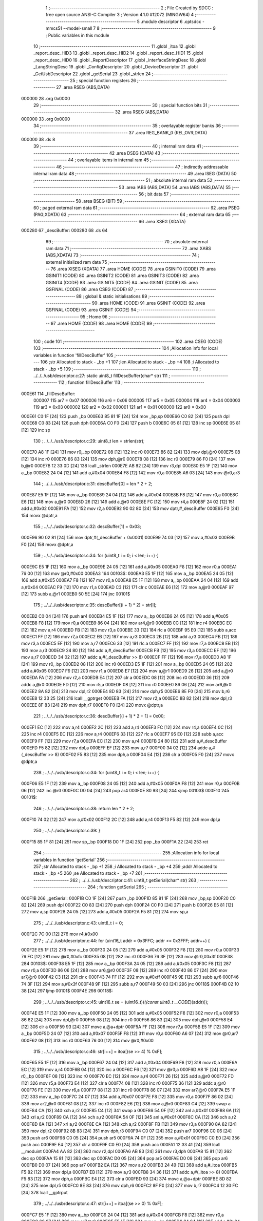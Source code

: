                                       1 ;--------------------------------------------------------
                                      2 ; File Created by SDCC : free open source ANSI-C Compiler
                                      3 ; Version 4.1.0 #12072 (MINGW64)
                                      4 ;--------------------------------------------------------
                                      5 	.module descriptor
                                      6 	.optsdcc -mmcs51 --model-small
                                      7 	
                                      8 ;--------------------------------------------------------
                                      9 ; Public variables in this module
                                     10 ;--------------------------------------------------------
                                     11 	.globl _itoa
                                     12 	.globl _report_desc_HID3
                                     13 	.globl _report_desc_HID2
                                     14 	.globl _report_desc_HID1
                                     15 	.globl _report_desc_HID0
                                     16 	.globl _ReportDescriptor
                                     17 	.globl _InterfaceStringDesc
                                     18 	.globl _LangStringDesc
                                     19 	.globl _ConfigDescriptor
                                     20 	.globl _DeviceDescriptor
                                     21 	.globl _GetUsbDescriptor
                                     22 	.globl _getSerial
                                     23 	.globl _strlen
                                     24 ;--------------------------------------------------------
                                     25 ; special function registers
                                     26 ;--------------------------------------------------------
                                     27 	.area RSEG    (ABS,DATA)
      000000                         28 	.org 0x0000
                                     29 ;--------------------------------------------------------
                                     30 ; special function bits
                                     31 ;--------------------------------------------------------
                                     32 	.area RSEG    (ABS,DATA)
      000000                         33 	.org 0x0000
                                     34 ;--------------------------------------------------------
                                     35 ; overlayable register banks
                                     36 ;--------------------------------------------------------
                                     37 	.area REG_BANK_0	(REL,OVR,DATA)
      000000                         38 	.ds 8
                                     39 ;--------------------------------------------------------
                                     40 ; internal ram data
                                     41 ;--------------------------------------------------------
                                     42 	.area DSEG    (DATA)
                                     43 ;--------------------------------------------------------
                                     44 ; overlayable items in internal ram 
                                     45 ;--------------------------------------------------------
                                     46 ;--------------------------------------------------------
                                     47 ; indirectly addressable internal ram data
                                     48 ;--------------------------------------------------------
                                     49 	.area ISEG    (DATA)
                                     50 ;--------------------------------------------------------
                                     51 ; absolute internal ram data
                                     52 ;--------------------------------------------------------
                                     53 	.area IABS    (ABS,DATA)
                                     54 	.area IABS    (ABS,DATA)
                                     55 ;--------------------------------------------------------
                                     56 ; bit data
                                     57 ;--------------------------------------------------------
                                     58 	.area BSEG    (BIT)
                                     59 ;--------------------------------------------------------
                                     60 ; paged external ram data
                                     61 ;--------------------------------------------------------
                                     62 	.area PSEG    (PAG,XDATA)
                                     63 ;--------------------------------------------------------
                                     64 ; external ram data
                                     65 ;--------------------------------------------------------
                                     66 	.area XSEG    (XDATA)
      000280                         67 _descBuffer:
      000280                         68 	.ds 64
                                     69 ;--------------------------------------------------------
                                     70 ; absolute external ram data
                                     71 ;--------------------------------------------------------
                                     72 	.area XABS    (ABS,XDATA)
                                     73 ;--------------------------------------------------------
                                     74 ; external initialized ram data
                                     75 ;--------------------------------------------------------
                                     76 	.area XISEG   (XDATA)
                                     77 	.area HOME    (CODE)
                                     78 	.area GSINIT0 (CODE)
                                     79 	.area GSINIT1 (CODE)
                                     80 	.area GSINIT2 (CODE)
                                     81 	.area GSINIT3 (CODE)
                                     82 	.area GSINIT4 (CODE)
                                     83 	.area GSINIT5 (CODE)
                                     84 	.area GSINIT  (CODE)
                                     85 	.area GSFINAL (CODE)
                                     86 	.area CSEG    (CODE)
                                     87 ;--------------------------------------------------------
                                     88 ; global & static initialisations
                                     89 ;--------------------------------------------------------
                                     90 	.area HOME    (CODE)
                                     91 	.area GSINIT  (CODE)
                                     92 	.area GSFINAL (CODE)
                                     93 	.area GSINIT  (CODE)
                                     94 ;--------------------------------------------------------
                                     95 ; Home
                                     96 ;--------------------------------------------------------
                                     97 	.area HOME    (CODE)
                                     98 	.area HOME    (CODE)
                                     99 ;--------------------------------------------------------
                                    100 ; code
                                    101 ;--------------------------------------------------------
                                    102 	.area CSEG    (CODE)
                                    103 ;------------------------------------------------------------
                                    104 ;Allocation info for local variables in function 'fillDescBuffer'
                                    105 ;------------------------------------------------------------
                                    106 ;str                       Allocated to stack - _bp +1
                                    107 ;len                       Allocated to stack - _bp +4
                                    108 ;i                         Allocated to stack - _bp +5
                                    109 ;------------------------------------------------------------
                                    110 ;	../../../usb/descriptor.c:27: static uint8_t fillDescBuffer(char* str)
                                    111 ;	-----------------------------------------
                                    112 ;	 function fillDescBuffer
                                    113 ;	-----------------------------------------
      000E61                        114 _fillDescBuffer:
                           000007   115 	ar7 = 0x07
                           000006   116 	ar6 = 0x06
                           000005   117 	ar5 = 0x05
                           000004   118 	ar4 = 0x04
                           000003   119 	ar3 = 0x03
                           000002   120 	ar2 = 0x02
                           000001   121 	ar1 = 0x01
                           000000   122 	ar0 = 0x00
      000E61 C0 1F            [24]  123 	push	_bp
      000E63 85 81 1F         [24]  124 	mov	_bp,sp
      000E66 C0 82            [24]  125 	push	dpl
      000E68 C0 83            [24]  126 	push	dph
      000E6A C0 F0            [24]  127 	push	b
      000E6C 05 81            [12]  128 	inc	sp
      000E6E 05 81            [12]  129 	inc	sp
                                    130 ;	../../../usb/descriptor.c:29: uint8_t len = strlen(str);
      000E70 A8 1F            [24]  131 	mov	r0,_bp
      000E72 08               [12]  132 	inc	r0
      000E73 86 82            [24]  133 	mov	dpl,@r0
      000E75 08               [12]  134 	inc	r0
      000E76 86 83            [24]  135 	mov	dph,@r0
      000E78 08               [12]  136 	inc	r0
      000E79 86 F0            [24]  137 	mov	b,@r0
      000E7B 12 33 0D         [24]  138 	lcall	_strlen
      000E7E AB 82            [24]  139 	mov	r3,dpl
      000E80 E5 1F            [12]  140 	mov	a,_bp
      000E82 24 04            [12]  141 	add	a,#0x04
      000E84 F8               [12]  142 	mov	r0,a
      000E85 A6 03            [24]  143 	mov	@r0,ar3
                                    144 ;	../../../usb/descriptor.c:31: descBuffer[0] = len * 2 + 2;
      000E87 E5 1F            [12]  145 	mov	a,_bp
      000E89 24 04            [12]  146 	add	a,#0x04
      000E8B F8               [12]  147 	mov	r0,a
      000E8C E6               [12]  148 	mov	a,@r0
      000E8D 26               [12]  149 	add	a,@r0
      000E8E FC               [12]  150 	mov	r4,a
      000E8F 24 02            [12]  151 	add	a,#0x02
      000E91 FA               [12]  152 	mov	r2,a
      000E92 90 02 80         [24]  153 	mov	dptr,#_descBuffer
      000E95 F0               [24]  154 	movx	@dptr,a
                                    155 ;	../../../usb/descriptor.c:32: descBuffer[1] = 0x03;
      000E96 90 02 81         [24]  156 	mov	dptr,#(_descBuffer + 0x0001)
      000E99 74 03            [12]  157 	mov	a,#0x03
      000E9B F0               [24]  158 	movx	@dptr,a
                                    159 ;	../../../usb/descriptor.c:34: for (uint8_t i = 0; i < len; i++) {
      000E9C E5 1F            [12]  160 	mov	a,_bp
      000E9E 24 05            [12]  161 	add	a,#0x05
      000EA0 F8               [12]  162 	mov	r0,a
      000EA1 76 00            [12]  163 	mov	@r0,#0x00
      000EA3                        164 00103$:
      000EA3 E5 1F            [12]  165 	mov	a,_bp
      000EA5 24 05            [12]  166 	add	a,#0x05
      000EA7 F8               [12]  167 	mov	r0,a
      000EA8 E5 1F            [12]  168 	mov	a,_bp
      000EAA 24 04            [12]  169 	add	a,#0x04
      000EAC F9               [12]  170 	mov	r1,a
      000EAD C3               [12]  171 	clr	c
      000EAE E6               [12]  172 	mov	a,@r0
      000EAF 97               [12]  173 	subb	a,@r1
      000EB0 50 5E            [24]  174 	jnc	00101$
                                    175 ;	../../../usb/descriptor.c:35: descBuffer[(i + 1) * 2] = str[i];
      000EB2 C0 04            [24]  176 	push	ar4
      000EB4 E5 1F            [12]  177 	mov	a,_bp
      000EB6 24 05            [12]  178 	add	a,#0x05
      000EB8 F8               [12]  179 	mov	r0,a
      000EB9 86 04            [24]  180 	mov	ar4,@r0
      000EBB 0C               [12]  181 	inc	r4
      000EBC EC               [12]  182 	mov	a,r4
      000EBD FB               [12]  183 	mov	r3,a
      000EBE 33               [12]  184 	rlc	a
      000EBF 95 E0            [12]  185 	subb	a,acc
      000EC1 FF               [12]  186 	mov	r7,a
      000EC2 EB               [12]  187 	mov	a,r3
      000EC3 2B               [12]  188 	add	a,r3
      000EC4 FB               [12]  189 	mov	r3,a
      000EC5 EF               [12]  190 	mov	a,r7
      000EC6 33               [12]  191 	rlc	a
      000EC7 FF               [12]  192 	mov	r7,a
      000EC8 EB               [12]  193 	mov	a,r3
      000EC9 24 80            [12]  194 	add	a,#_descBuffer
      000ECB FB               [12]  195 	mov	r3,a
      000ECC EF               [12]  196 	mov	a,r7
      000ECD 34 02            [12]  197 	addc	a,#(_descBuffer >> 8)
      000ECF FF               [12]  198 	mov	r7,a
      000ED0 A8 1F            [24]  199 	mov	r0,_bp
      000ED2 08               [12]  200 	inc	r0
      000ED3 E5 1F            [12]  201 	mov	a,_bp
      000ED5 24 05            [12]  202 	add	a,#0x05
      000ED7 F9               [12]  203 	mov	r1,a
      000ED8 E7               [12]  204 	mov	a,@r1
      000ED9 26               [12]  205 	add	a,@r0
      000EDA FA               [12]  206 	mov	r2,a
      000EDB E4               [12]  207 	clr	a
      000EDC 08               [12]  208 	inc	r0
      000EDD 36               [12]  209 	addc	a,@r0
      000EDE FD               [12]  210 	mov	r5,a
      000EDF 08               [12]  211 	inc	r0
      000EE0 86 06            [24]  212 	mov	ar6,@r0
      000EE2 8A 82            [24]  213 	mov	dpl,r2
      000EE4 8D 83            [24]  214 	mov	dph,r5
      000EE6 8E F0            [24]  215 	mov	b,r6
      000EE8 12 33 25         [24]  216 	lcall	__gptrget
      000EEB FA               [12]  217 	mov	r2,a
      000EEC 8B 82            [24]  218 	mov	dpl,r3
      000EEE 8F 83            [24]  219 	mov	dph,r7
      000EF0 F0               [24]  220 	movx	@dptr,a
                                    221 ;	../../../usb/descriptor.c:36: descBuffer[(i + 1) * 2 + 1] = 0x00;
      000EF1 EC               [12]  222 	mov	a,r4
      000EF2 2C               [12]  223 	add	a,r4
      000EF3 FC               [12]  224 	mov	r4,a
      000EF4 0C               [12]  225 	inc	r4
      000EF5 EC               [12]  226 	mov	a,r4
      000EF6 33               [12]  227 	rlc	a
      000EF7 95 E0            [12]  228 	subb	a,acc
      000EF9 FF               [12]  229 	mov	r7,a
      000EFA EC               [12]  230 	mov	a,r4
      000EFB 24 80            [12]  231 	add	a,#_descBuffer
      000EFD F5 82            [12]  232 	mov	dpl,a
      000EFF EF               [12]  233 	mov	a,r7
      000F00 34 02            [12]  234 	addc	a,#(_descBuffer >> 8)
      000F02 F5 83            [12]  235 	mov	dph,a
      000F04 E4               [12]  236 	clr	a
      000F05 F0               [24]  237 	movx	@dptr,a
                                    238 ;	../../../usb/descriptor.c:34: for (uint8_t i = 0; i < len; i++) {
      000F06 E5 1F            [12]  239 	mov	a,_bp
      000F08 24 05            [12]  240 	add	a,#0x05
      000F0A F8               [12]  241 	mov	r0,a
      000F0B 06               [12]  242 	inc	@r0
      000F0C D0 04            [24]  243 	pop	ar4
      000F0E 80 93            [24]  244 	sjmp	00103$
      000F10                        245 00101$:
                                    246 ;	../../../usb/descriptor.c:38: return len * 2 + 2;
      000F10 74 02            [12]  247 	mov	a,#0x02
      000F12 2C               [12]  248 	add	a,r4
      000F13 F5 82            [12]  249 	mov	dpl,a
                                    250 ;	../../../usb/descriptor.c:39: }
      000F15 85 1F 81         [24]  251 	mov	sp,_bp
      000F18 D0 1F            [24]  252 	pop	_bp
      000F1A 22               [24]  253 	ret
                                    254 ;------------------------------------------------------------
                                    255 ;Allocation info for local variables in function 'getSerial'
                                    256 ;------------------------------------------------------------
                                    257 ;str                       Allocated to stack - _bp +1
                                    258 ;i                         Allocated to stack - _bp +4
                                    259 ;addr                      Allocated to stack - _bp +5
                                    260 ;se                        Allocated to stack - _bp +7
                                    261 ;------------------------------------------------------------
                                    262 ;	../../../usb/descriptor.c:41: uint8_t getSerial(char* str)
                                    263 ;	-----------------------------------------
                                    264 ;	 function getSerial
                                    265 ;	-----------------------------------------
      000F1B                        266 _getSerial:
      000F1B C0 1F            [24]  267 	push	_bp
      000F1D 85 81 1F         [24]  268 	mov	_bp,sp
      000F20 C0 82            [24]  269 	push	dpl
      000F22 C0 83            [24]  270 	push	dph
      000F24 C0 F0            [24]  271 	push	b
      000F26 E5 81            [12]  272 	mov	a,sp
      000F28 24 05            [12]  273 	add	a,#0x05
      000F2A F5 81            [12]  274 	mov	sp,a
                                    275 ;	../../../usb/descriptor.c:43: uint8_t i = 0;
      000F2C 7C 00            [12]  276 	mov	r4,#0x00
                                    277 ;	../../../usb/descriptor.c:44: for (uint16_t addr = 0x3FFC; addr <= 0x3FFF; addr++) {
      000F2E E5 1F            [12]  278 	mov	a,_bp
      000F30 24 05            [12]  279 	add	a,#0x05
      000F32 F8               [12]  280 	mov	r0,a
      000F33 76 FC            [12]  281 	mov	@r0,#0xfc
      000F35 08               [12]  282 	inc	r0
      000F36 76 3F            [12]  283 	mov	@r0,#0x3f
      000F38                        284 00103$:
      000F38 E5 1F            [12]  285 	mov	a,_bp
      000F3A 24 05            [12]  286 	add	a,#0x05
      000F3C F8               [12]  287 	mov	r0,a
      000F3D 86 06            [24]  288 	mov	ar6,@r0
      000F3F 08               [12]  289 	inc	r0
      000F40 86 07            [24]  290 	mov	ar7,@r0
      000F42 C3               [12]  291 	clr	c
      000F43 74 FF            [12]  292 	mov	a,#0xff
      000F45 9E               [12]  293 	subb	a,r6
      000F46 74 3F            [12]  294 	mov	a,#0x3f
      000F48 9F               [12]  295 	subb	a,r7
      000F49 50 03            [24]  296 	jnc	00118$
      000F4B 02 10 38         [24]  297 	ljmp	00101$
      000F4E                        298 00118$:
                                    299 ;	../../../usb/descriptor.c:45: uint16_t se = (uint16_t)(*((const uint8_t __CODE*)(addr)));
      000F4E E5 1F            [12]  300 	mov	a,_bp
      000F50 24 05            [12]  301 	add	a,#0x05
      000F52 F8               [12]  302 	mov	r0,a
      000F53 86 82            [24]  303 	mov	dpl,@r0
      000F55 08               [12]  304 	inc	r0
      000F56 86 83            [24]  305 	mov	dph,@r0
      000F58 E4               [12]  306 	clr	a
      000F59 93               [24]  307 	movc	a,@a+dptr
      000F5A FF               [12]  308 	mov	r7,a
      000F5B E5 1F            [12]  309 	mov	a,_bp
      000F5D 24 07            [12]  310 	add	a,#0x07
      000F5F F8               [12]  311 	mov	r0,a
      000F60 A6 07            [24]  312 	mov	@r0,ar7
      000F62 08               [12]  313 	inc	r0
      000F63 76 00            [12]  314 	mov	@r0,#0x00
                                    315 ;	../../../usb/descriptor.c:46: str[i++] = itoa[(se >> 4) % 0xF];
      000F65 E5 1F            [12]  316 	mov	a,_bp
      000F67 24 04            [12]  317 	add	a,#0x04
      000F69 F8               [12]  318 	mov	r0,a
      000F6A EC               [12]  319 	mov	a,r4
      000F6B 04               [12]  320 	inc	a
      000F6C F6               [12]  321 	mov	@r0,a
      000F6D A8 1F            [24]  322 	mov	r0,_bp
      000F6F 08               [12]  323 	inc	r0
      000F70 EC               [12]  324 	mov	a,r4
      000F71 26               [12]  325 	add	a,@r0
      000F72 FD               [12]  326 	mov	r5,a
      000F73 E4               [12]  327 	clr	a
      000F74 08               [12]  328 	inc	r0
      000F75 36               [12]  329 	addc	a,@r0
      000F76 FE               [12]  330 	mov	r6,a
      000F77 08               [12]  331 	inc	r0
      000F78 86 07            [24]  332 	mov	ar7,@r0
      000F7A E5 1F            [12]  333 	mov	a,_bp
      000F7C 24 07            [12]  334 	add	a,#0x07
      000F7E F8               [12]  335 	mov	r0,a
      000F7F 86 02            [24]  336 	mov	ar2,@r0
      000F81 08               [12]  337 	inc	r0
      000F82 E6               [12]  338 	mov	a,@r0
      000F83 C4               [12]  339 	swap	a
      000F84 CA               [12]  340 	xch	a,r2
      000F85 C4               [12]  341 	swap	a
      000F86 54 0F            [12]  342 	anl	a,#0x0f
      000F88 6A               [12]  343 	xrl	a,r2
      000F89 CA               [12]  344 	xch	a,r2
      000F8A 54 0F            [12]  345 	anl	a,#0x0f
      000F8C CA               [12]  346 	xch	a,r2
      000F8D 6A               [12]  347 	xrl	a,r2
      000F8E CA               [12]  348 	xch	a,r2
      000F8F FB               [12]  349 	mov	r3,a
      000F90 8A 82            [24]  350 	mov	dpl,r2
      000F92 8B 83            [24]  351 	mov	dph,r3
      000F94 C0 07            [24]  352 	push	ar7
      000F96 C0 06            [24]  353 	push	ar6
      000F98 C0 05            [24]  354 	push	ar5
      000F9A 74 0F            [12]  355 	mov	a,#0x0f
      000F9C C0 E0            [24]  356 	push	acc
      000F9E E4               [12]  357 	clr	a
      000F9F C0 E0            [24]  358 	push	acc
      000FA1 12 33 41         [24]  359 	lcall	__moduint
      000FA4 AA 82            [24]  360 	mov	r2,dpl
      000FA6 AB 83            [24]  361 	mov	r3,dph
      000FA8 15 81            [12]  362 	dec	sp
      000FAA 15 81            [12]  363 	dec	sp
      000FAC D0 05            [24]  364 	pop	ar5
      000FAE D0 06            [24]  365 	pop	ar6
      000FB0 D0 07            [24]  366 	pop	ar7
      000FB2 EA               [12]  367 	mov	a,r2
      000FB3 24 49            [12]  368 	add	a,#_itoa
      000FB5 F5 82            [12]  369 	mov	dpl,a
      000FB7 EB               [12]  370 	mov	a,r3
      000FB8 34 36            [12]  371 	addc	a,#(_itoa >> 8)
      000FBA F5 83            [12]  372 	mov	dph,a
      000FBC E4               [12]  373 	clr	a
      000FBD 93               [24]  374 	movc	a,@a+dptr
      000FBE 8D 82            [24]  375 	mov	dpl,r5
      000FC0 8E 83            [24]  376 	mov	dph,r6
      000FC2 8F F0            [24]  377 	mov	b,r7
      000FC4 12 30 FC         [24]  378 	lcall	__gptrput
                                    379 ;	../../../usb/descriptor.c:47: str[i++] = itoa[(se >> 0) % 0xF];
      000FC7 E5 1F            [12]  380 	mov	a,_bp
      000FC9 24 04            [12]  381 	add	a,#0x04
      000FCB F8               [12]  382 	mov	r0,a
      000FCC 86 07            [24]  383 	mov	ar7,@r0
      000FCE E5 1F            [12]  384 	mov	a,_bp
      000FD0 24 04            [12]  385 	add	a,#0x04
      000FD2 F8               [12]  386 	mov	r0,a
      000FD3 E6               [12]  387 	mov	a,@r0
      000FD4 04               [12]  388 	inc	a
      000FD5 FC               [12]  389 	mov	r4,a
      000FD6 A8 1F            [24]  390 	mov	r0,_bp
      000FD8 08               [12]  391 	inc	r0
      000FD9 EF               [12]  392 	mov	a,r7
      000FDA 26               [12]  393 	add	a,@r0
      000FDB FF               [12]  394 	mov	r7,a
      000FDC E4               [12]  395 	clr	a
      000FDD 08               [12]  396 	inc	r0
      000FDE 36               [12]  397 	addc	a,@r0
      000FDF FE               [12]  398 	mov	r6,a
      000FE0 08               [12]  399 	inc	r0
      000FE1 86 05            [24]  400 	mov	ar5,@r0
      000FE3 E5 1F            [12]  401 	mov	a,_bp
      000FE5 24 07            [12]  402 	add	a,#0x07
      000FE7 F8               [12]  403 	mov	r0,a
      000FE8 08               [12]  404 	inc	r0
      000FE9 86 03            [24]  405 	mov	ar3,@r0
      000FEB 18               [12]  406 	dec	r0
      000FEC 86 02            [24]  407 	mov	ar2,@r0
      000FEE 8A 82            [24]  408 	mov	dpl,r2
      000FF0 8B 83            [24]  409 	mov	dph,r3
      000FF2 C0 07            [24]  410 	push	ar7
      000FF4 C0 06            [24]  411 	push	ar6
      000FF6 C0 05            [24]  412 	push	ar5
      000FF8 C0 04            [24]  413 	push	ar4
      000FFA 74 0F            [12]  414 	mov	a,#0x0f
      000FFC C0 E0            [24]  415 	push	acc
      000FFE E4               [12]  416 	clr	a
      000FFF C0 E0            [24]  417 	push	acc
      001001 12 33 41         [24]  418 	lcall	__moduint
      001004 AA 82            [24]  419 	mov	r2,dpl
      001006 AB 83            [24]  420 	mov	r3,dph
      001008 15 81            [12]  421 	dec	sp
      00100A 15 81            [12]  422 	dec	sp
      00100C D0 04            [24]  423 	pop	ar4
      00100E D0 05            [24]  424 	pop	ar5
      001010 D0 06            [24]  425 	pop	ar6
      001012 D0 07            [24]  426 	pop	ar7
      001014 EA               [12]  427 	mov	a,r2
      001015 24 49            [12]  428 	add	a,#_itoa
      001017 F5 82            [12]  429 	mov	dpl,a
      001019 EB               [12]  430 	mov	a,r3
      00101A 34 36            [12]  431 	addc	a,#(_itoa >> 8)
      00101C F5 83            [12]  432 	mov	dph,a
      00101E E4               [12]  433 	clr	a
      00101F 93               [24]  434 	movc	a,@a+dptr
      001020 FB               [12]  435 	mov	r3,a
      001021 8F 82            [24]  436 	mov	dpl,r7
      001023 8E 83            [24]  437 	mov	dph,r6
      001025 8D F0            [24]  438 	mov	b,r5
      001027 12 30 FC         [24]  439 	lcall	__gptrput
                                    440 ;	../../../usb/descriptor.c:44: for (uint16_t addr = 0x3FFC; addr <= 0x3FFF; addr++) {
      00102A E5 1F            [12]  441 	mov	a,_bp
      00102C 24 05            [12]  442 	add	a,#0x05
      00102E F8               [12]  443 	mov	r0,a
      00102F 06               [12]  444 	inc	@r0
      001030 B6 00 02         [24]  445 	cjne	@r0,#0x00,00119$
      001033 08               [12]  446 	inc	r0
      001034 06               [12]  447 	inc	@r0
      001035                        448 00119$:
      001035 02 0F 38         [24]  449 	ljmp	00103$
      001038                        450 00101$:
                                    451 ;	../../../usb/descriptor.c:49: return i;
      001038 8C 82            [24]  452 	mov	dpl,r4
                                    453 ;	../../../usb/descriptor.c:50: }
      00103A 85 1F 81         [24]  454 	mov	sp,_bp
      00103D D0 1F            [24]  455 	pop	_bp
      00103F 22               [24]  456 	ret
                                    457 ;------------------------------------------------------------
                                    458 ;Allocation info for local variables in function 'fillSerial'
                                    459 ;------------------------------------------------------------
                                    460 ;i                         Allocated to registers r6 
                                    461 ;addr                      Allocated to stack - _bp +1
                                    462 ;se                        Allocated to stack - _bp +3
                                    463 ;------------------------------------------------------------
                                    464 ;	../../../usb/descriptor.c:52: static uint8_t fillSerial()
                                    465 ;	-----------------------------------------
                                    466 ;	 function fillSerial
                                    467 ;	-----------------------------------------
      001040                        468 _fillSerial:
      001040 C0 1F            [24]  469 	push	_bp
      001042 E5 81            [12]  470 	mov	a,sp
      001044 F5 1F            [12]  471 	mov	_bp,a
      001046 24 04            [12]  472 	add	a,#0x04
      001048 F5 81            [12]  473 	mov	sp,a
                                    474 ;	../../../usb/descriptor.c:55: descBuffer[i++] = 0x03;
      00104A 7F 02            [12]  475 	mov	r7,#0x02
      00104C 90 02 81         [24]  476 	mov	dptr,#(_descBuffer + 0x0001)
      00104F 74 03            [12]  477 	mov	a,#0x03
      001051 F0               [24]  478 	movx	@dptr,a
                                    479 ;	../../../usb/descriptor.c:57: for (uint16_t addr = 0x3FFC; addr <= 0x3FFF; addr++) {
      001052 A8 1F            [24]  480 	mov	r0,_bp
      001054 08               [12]  481 	inc	r0
      001055 76 FC            [12]  482 	mov	@r0,#0xfc
      001057 08               [12]  483 	inc	r0
      001058 76 3F            [12]  484 	mov	@r0,#0x3f
      00105A                        485 00103$:
      00105A A8 1F            [24]  486 	mov	r0,_bp
      00105C 08               [12]  487 	inc	r0
      00105D 86 03            [24]  488 	mov	ar3,@r0
      00105F 08               [12]  489 	inc	r0
      001060 86 04            [24]  490 	mov	ar4,@r0
      001062 C3               [12]  491 	clr	c
      001063 74 FF            [12]  492 	mov	a,#0xff
      001065 9B               [12]  493 	subb	a,r3
      001066 74 3F            [12]  494 	mov	a,#0x3f
      001068 9C               [12]  495 	subb	a,r4
      001069 50 03            [24]  496 	jnc	00118$
      00106B 02 11 4B         [24]  497 	ljmp	00101$
      00106E                        498 00118$:
                                    499 ;	../../../usb/descriptor.c:58: uint16_t se = (uint16_t)(*((const uint8_t __CODE*)(addr)));
      00106E A8 1F            [24]  500 	mov	r0,_bp
      001070 08               [12]  501 	inc	r0
      001071 86 82            [24]  502 	mov	dpl,@r0
      001073 08               [12]  503 	inc	r0
      001074 86 83            [24]  504 	mov	dph,@r0
      001076 E4               [12]  505 	clr	a
      001077 93               [24]  506 	movc	a,@a+dptr
      001078 FC               [12]  507 	mov	r4,a
      001079 E5 1F            [12]  508 	mov	a,_bp
      00107B 24 03            [12]  509 	add	a,#0x03
      00107D F8               [12]  510 	mov	r0,a
      00107E A6 04            [24]  511 	mov	@r0,ar4
      001080 08               [12]  512 	inc	r0
      001081 76 00            [12]  513 	mov	@r0,#0x00
                                    514 ;	../../../usb/descriptor.c:59: descBuffer[i++] = itoa[(se >> 4) % 0xF];
      001083 EF               [12]  515 	mov	a,r7
      001084 04               [12]  516 	inc	a
      001085 FA               [12]  517 	mov	r2,a
      001086 EF               [12]  518 	mov	a,r7
      001087 24 80            [12]  519 	add	a,#_descBuffer
      001089 FB               [12]  520 	mov	r3,a
      00108A E4               [12]  521 	clr	a
      00108B 34 02            [12]  522 	addc	a,#(_descBuffer >> 8)
      00108D FC               [12]  523 	mov	r4,a
      00108E E5 1F            [12]  524 	mov	a,_bp
      001090 24 03            [12]  525 	add	a,#0x03
      001092 F8               [12]  526 	mov	r0,a
      001093 86 05            [24]  527 	mov	ar5,@r0
      001095 08               [12]  528 	inc	r0
      001096 E6               [12]  529 	mov	a,@r0
      001097 C4               [12]  530 	swap	a
      001098 CD               [12]  531 	xch	a,r5
      001099 C4               [12]  532 	swap	a
      00109A 54 0F            [12]  533 	anl	a,#0x0f
      00109C 6D               [12]  534 	xrl	a,r5
      00109D CD               [12]  535 	xch	a,r5
      00109E 54 0F            [12]  536 	anl	a,#0x0f
      0010A0 CD               [12]  537 	xch	a,r5
      0010A1 6D               [12]  538 	xrl	a,r5
      0010A2 CD               [12]  539 	xch	a,r5
      0010A3 FE               [12]  540 	mov	r6,a
      0010A4 8D 82            [24]  541 	mov	dpl,r5
      0010A6 8E 83            [24]  542 	mov	dph,r6
      0010A8 C0 04            [24]  543 	push	ar4
      0010AA C0 03            [24]  544 	push	ar3
      0010AC C0 02            [24]  545 	push	ar2
      0010AE 74 0F            [12]  546 	mov	a,#0x0f
      0010B0 C0 E0            [24]  547 	push	acc
      0010B2 E4               [12]  548 	clr	a
      0010B3 C0 E0            [24]  549 	push	acc
      0010B5 12 33 41         [24]  550 	lcall	__moduint
      0010B8 AD 82            [24]  551 	mov	r5,dpl
      0010BA AE 83            [24]  552 	mov	r6,dph
      0010BC 15 81            [12]  553 	dec	sp
      0010BE 15 81            [12]  554 	dec	sp
      0010C0 D0 02            [24]  555 	pop	ar2
      0010C2 D0 03            [24]  556 	pop	ar3
      0010C4 D0 04            [24]  557 	pop	ar4
      0010C6 ED               [12]  558 	mov	a,r5
      0010C7 24 49            [12]  559 	add	a,#_itoa
      0010C9 F5 82            [12]  560 	mov	dpl,a
      0010CB EE               [12]  561 	mov	a,r6
      0010CC 34 36            [12]  562 	addc	a,#(_itoa >> 8)
      0010CE F5 83            [12]  563 	mov	dph,a
      0010D0 E4               [12]  564 	clr	a
      0010D1 93               [24]  565 	movc	a,@a+dptr
      0010D2 8B 82            [24]  566 	mov	dpl,r3
      0010D4 8C 83            [24]  567 	mov	dph,r4
      0010D6 F0               [24]  568 	movx	@dptr,a
                                    569 ;	../../../usb/descriptor.c:60: descBuffer[i++] = 0x00;
      0010D7 EA               [12]  570 	mov	a,r2
      0010D8 04               [12]  571 	inc	a
      0010D9 FE               [12]  572 	mov	r6,a
      0010DA EA               [12]  573 	mov	a,r2
      0010DB 24 80            [12]  574 	add	a,#_descBuffer
      0010DD F5 82            [12]  575 	mov	dpl,a
      0010DF E4               [12]  576 	clr	a
      0010E0 34 02            [12]  577 	addc	a,#(_descBuffer >> 8)
      0010E2 F5 83            [12]  578 	mov	dph,a
      0010E4 E4               [12]  579 	clr	a
      0010E5 F0               [24]  580 	movx	@dptr,a
                                    581 ;	../../../usb/descriptor.c:61: descBuffer[i++] = itoa[(se >> 0) % 0xF];
      0010E6 8E 05            [24]  582 	mov	ar5,r6
      0010E8 0E               [12]  583 	inc	r6
      0010E9 ED               [12]  584 	mov	a,r5
      0010EA 24 80            [12]  585 	add	a,#_descBuffer
      0010EC FD               [12]  586 	mov	r5,a
      0010ED E4               [12]  587 	clr	a
      0010EE 34 02            [12]  588 	addc	a,#(_descBuffer >> 8)
      0010F0 FC               [12]  589 	mov	r4,a
      0010F1 E5 1F            [12]  590 	mov	a,_bp
      0010F3 24 03            [12]  591 	add	a,#0x03
      0010F5 F8               [12]  592 	mov	r0,a
      0010F6 08               [12]  593 	inc	r0
      0010F7 86 03            [24]  594 	mov	ar3,@r0
      0010F9 18               [12]  595 	dec	r0
      0010FA 86 02            [24]  596 	mov	ar2,@r0
      0010FC 8A 82            [24]  597 	mov	dpl,r2
      0010FE 8B 83            [24]  598 	mov	dph,r3
      001100 C0 06            [24]  599 	push	ar6
      001102 C0 05            [24]  600 	push	ar5
      001104 C0 04            [24]  601 	push	ar4
      001106 74 0F            [12]  602 	mov	a,#0x0f
      001108 C0 E0            [24]  603 	push	acc
      00110A E4               [12]  604 	clr	a
      00110B C0 E0            [24]  605 	push	acc
      00110D 12 33 41         [24]  606 	lcall	__moduint
      001110 AA 82            [24]  607 	mov	r2,dpl
      001112 AB 83            [24]  608 	mov	r3,dph
      001114 15 81            [12]  609 	dec	sp
      001116 15 81            [12]  610 	dec	sp
      001118 D0 04            [24]  611 	pop	ar4
      00111A D0 05            [24]  612 	pop	ar5
      00111C D0 06            [24]  613 	pop	ar6
      00111E EA               [12]  614 	mov	a,r2
      00111F 24 49            [12]  615 	add	a,#_itoa
      001121 F5 82            [12]  616 	mov	dpl,a
      001123 EB               [12]  617 	mov	a,r3
      001124 34 36            [12]  618 	addc	a,#(_itoa >> 8)
      001126 F5 83            [12]  619 	mov	dph,a
      001128 E4               [12]  620 	clr	a
      001129 93               [24]  621 	movc	a,@a+dptr
      00112A FB               [12]  622 	mov	r3,a
      00112B 8D 82            [24]  623 	mov	dpl,r5
      00112D 8C 83            [24]  624 	mov	dph,r4
      00112F F0               [24]  625 	movx	@dptr,a
                                    626 ;	../../../usb/descriptor.c:62: descBuffer[i++] = 0x00;
      001130 EE               [12]  627 	mov	a,r6
      001131 04               [12]  628 	inc	a
      001132 FF               [12]  629 	mov	r7,a
      001133 EE               [12]  630 	mov	a,r6
      001134 24 80            [12]  631 	add	a,#_descBuffer
      001136 F5 82            [12]  632 	mov	dpl,a
      001138 E4               [12]  633 	clr	a
      001139 34 02            [12]  634 	addc	a,#(_descBuffer >> 8)
      00113B F5 83            [12]  635 	mov	dph,a
      00113D E4               [12]  636 	clr	a
      00113E F0               [24]  637 	movx	@dptr,a
                                    638 ;	../../../usb/descriptor.c:57: for (uint16_t addr = 0x3FFC; addr <= 0x3FFF; addr++) {
      00113F A8 1F            [24]  639 	mov	r0,_bp
      001141 08               [12]  640 	inc	r0
      001142 06               [12]  641 	inc	@r0
      001143 B6 00 02         [24]  642 	cjne	@r0,#0x00,00119$
      001146 08               [12]  643 	inc	r0
      001147 06               [12]  644 	inc	@r0
      001148                        645 00119$:
      001148 02 10 5A         [24]  646 	ljmp	00103$
      00114B                        647 00101$:
                                    648 ;	../../../usb/descriptor.c:65: descBuffer[0] = i;
      00114B 90 02 80         [24]  649 	mov	dptr,#_descBuffer
      00114E EF               [12]  650 	mov	a,r7
      00114F F0               [24]  651 	movx	@dptr,a
                                    652 ;	../../../usb/descriptor.c:66: return i;
      001150 8F 82            [24]  653 	mov	dpl,r7
                                    654 ;	../../../usb/descriptor.c:67: }
      001152 85 1F 81         [24]  655 	mov	sp,_bp
      001155 D0 1F            [24]  656 	pop	_bp
      001157 22               [24]  657 	ret
                                    658 ;------------------------------------------------------------
                                    659 ;Allocation info for local variables in function 'getStringDescriptor'
                                    660 ;------------------------------------------------------------
                                    661 ;strPtor                   Allocated to stack - _bp -5
                                    662 ;order                     Allocated to registers 
                                    663 ;header                    Allocated to registers r6 
                                    664 ;strlen                    Allocated to registers r5 
                                    665 ;------------------------------------------------------------
                                    666 ;	../../../usb/descriptor.c:76: static uint8_t getStringDescriptor(uint8_t order, uint8_t** strPtor)
                                    667 ;	-----------------------------------------
                                    668 ;	 function getStringDescriptor
                                    669 ;	-----------------------------------------
      001158                        670 _getStringDescriptor:
      001158 C0 1F            [24]  671 	push	_bp
      00115A 85 81 1F         [24]  672 	mov	_bp,sp
      00115D AF 82            [24]  673 	mov	r7,dpl
                                    674 ;	../../../usb/descriptor.c:78: uint8_t header = 0, strlen = 0;
      00115F 7E 00            [12]  675 	mov	r6,#0x00
      001161 7D 00            [12]  676 	mov	r5,#0x00
                                    677 ;	../../../usb/descriptor.c:79: switch (order) {
      001163 EF               [12]  678 	mov	a,r7
      001164 24 FC            [12]  679 	add	a,#0xff - 0x03
      001166 50 03            [24]  680 	jnc	00148$
      001168 02 12 3D         [24]  681 	ljmp	00105$
      00116B                        682 00148$:
      00116B EF               [12]  683 	mov	a,r7
      00116C 2F               [12]  684 	add	a,r7
      00116D 2F               [12]  685 	add	a,r7
      00116E 90 11 72         [24]  686 	mov	dptr,#00149$
      001171 73               [24]  687 	jmp	@a+dptr
      001172                        688 00149$:
      001172 02 11 7E         [24]  689 	ljmp	00101$
      001175 02 11 AB         [24]  690 	ljmp	00102$
      001178 02 11 DE         [24]  691 	ljmp	00103$
      00117B 02 12 11         [24]  692 	ljmp	00104$
                                    693 ;	../../../usb/descriptor.c:80: case STRING_DESCRIPTOR_LANG:
      00117E                        694 00101$:
                                    695 ;	../../../usb/descriptor.c:81: *strPtor = (uint8_t*)&LangStringDesc[0];
      00117E E5 1F            [12]  696 	mov	a,_bp
      001180 24 FB            [12]  697 	add	a,#0xfb
      001182 F8               [12]  698 	mov	r0,a
      001183 86 02            [24]  699 	mov	ar2,@r0
      001185 08               [12]  700 	inc	r0
      001186 86 03            [24]  701 	mov	ar3,@r0
      001188 08               [12]  702 	inc	r0
      001189 86 04            [24]  703 	mov	ar4,@r0
      00118B 8A 82            [24]  704 	mov	dpl,r2
      00118D 8B 83            [24]  705 	mov	dph,r3
      00118F 8C F0            [24]  706 	mov	b,r4
      001191 74 8A            [12]  707 	mov	a,#_LangStringDesc
      001193 12 30 FC         [24]  708 	lcall	__gptrput
      001196 A3               [24]  709 	inc	dptr
      001197 74 34            [12]  710 	mov	a,#(_LangStringDesc >> 8)
      001199 12 30 FC         [24]  711 	lcall	__gptrput
      00119C A3               [24]  712 	inc	dptr
      00119D 74 80            [12]  713 	mov	a,#0x80
      00119F 12 30 FC         [24]  714 	lcall	__gptrput
                                    715 ;	../../../usb/descriptor.c:82: strlen = LangStringDesc[0];
      0011A2 90 34 8A         [24]  716 	mov	dptr,#_LangStringDesc
      0011A5 E4               [12]  717 	clr	a
      0011A6 93               [24]  718 	movc	a,@a+dptr
      0011A7 FD               [12]  719 	mov	r5,a
                                    720 ;	../../../usb/descriptor.c:83: break;
      0011A8 02 12 98         [24]  721 	ljmp	00115$
                                    722 ;	../../../usb/descriptor.c:84: case STRING_DESCRIPTOR_MANUFACTURER:
      0011AB                        723 00102$:
                                    724 ;	../../../usb/descriptor.c:85: strlen = fillDescBuffer(MANUFACTURER);
      0011AB 90 36 59         [24]  725 	mov	dptr,#___str_0
      0011AE 75 F0 80         [24]  726 	mov	b,#0x80
      0011B1 12 0E 61         [24]  727 	lcall	_fillDescBuffer
      0011B4 AC 82            [24]  728 	mov	r4,dpl
      0011B6 8C 05            [24]  729 	mov	ar5,r4
                                    730 ;	../../../usb/descriptor.c:86: *strPtor = descBuffer;
      0011B8 E5 1F            [12]  731 	mov	a,_bp
      0011BA 24 FB            [12]  732 	add	a,#0xfb
      0011BC F8               [12]  733 	mov	r0,a
      0011BD 86 02            [24]  734 	mov	ar2,@r0
      0011BF 08               [12]  735 	inc	r0
      0011C0 86 03            [24]  736 	mov	ar3,@r0
      0011C2 08               [12]  737 	inc	r0
      0011C3 86 04            [24]  738 	mov	ar4,@r0
      0011C5 8A 82            [24]  739 	mov	dpl,r2
      0011C7 8B 83            [24]  740 	mov	dph,r3
      0011C9 8C F0            [24]  741 	mov	b,r4
      0011CB 74 80            [12]  742 	mov	a,#_descBuffer
      0011CD 12 30 FC         [24]  743 	lcall	__gptrput
      0011D0 A3               [24]  744 	inc	dptr
      0011D1 74 02            [12]  745 	mov	a,#(_descBuffer >> 8)
      0011D3 12 30 FC         [24]  746 	lcall	__gptrput
      0011D6 A3               [24]  747 	inc	dptr
      0011D7 E4               [12]  748 	clr	a
      0011D8 12 30 FC         [24]  749 	lcall	__gptrput
                                    750 ;	../../../usb/descriptor.c:87: break;
      0011DB 02 12 98         [24]  751 	ljmp	00115$
                                    752 ;	../../../usb/descriptor.c:88: case STRING_DESCRIPTOR_DEVICE:
      0011DE                        753 00103$:
                                    754 ;	../../../usb/descriptor.c:89: strlen = fillDescBuffer(PRODUCT);
      0011DE 90 36 5D         [24]  755 	mov	dptr,#___str_1
      0011E1 75 F0 80         [24]  756 	mov	b,#0x80
      0011E4 12 0E 61         [24]  757 	lcall	_fillDescBuffer
      0011E7 AC 82            [24]  758 	mov	r4,dpl
      0011E9 8C 05            [24]  759 	mov	ar5,r4
                                    760 ;	../../../usb/descriptor.c:90: *strPtor = descBuffer;
      0011EB E5 1F            [12]  761 	mov	a,_bp
      0011ED 24 FB            [12]  762 	add	a,#0xfb
      0011EF F8               [12]  763 	mov	r0,a
      0011F0 86 02            [24]  764 	mov	ar2,@r0
      0011F2 08               [12]  765 	inc	r0
      0011F3 86 03            [24]  766 	mov	ar3,@r0
      0011F5 08               [12]  767 	inc	r0
      0011F6 86 04            [24]  768 	mov	ar4,@r0
      0011F8 8A 82            [24]  769 	mov	dpl,r2
      0011FA 8B 83            [24]  770 	mov	dph,r3
      0011FC 8C F0            [24]  771 	mov	b,r4
      0011FE 74 80            [12]  772 	mov	a,#_descBuffer
      001200 12 30 FC         [24]  773 	lcall	__gptrput
      001203 A3               [24]  774 	inc	dptr
      001204 74 02            [12]  775 	mov	a,#(_descBuffer >> 8)
      001206 12 30 FC         [24]  776 	lcall	__gptrput
      001209 A3               [24]  777 	inc	dptr
      00120A E4               [12]  778 	clr	a
      00120B 12 30 FC         [24]  779 	lcall	__gptrput
                                    780 ;	../../../usb/descriptor.c:91: break;
      00120E 02 12 98         [24]  781 	ljmp	00115$
                                    782 ;	../../../usb/descriptor.c:92: case STRING_DESCRIPTOR_SERIAL:
      001211                        783 00104$:
                                    784 ;	../../../usb/descriptor.c:93: strlen = fillSerial();
      001211 12 10 40         [24]  785 	lcall	_fillSerial
      001214 AC 82            [24]  786 	mov	r4,dpl
      001216 8C 05            [24]  787 	mov	ar5,r4
                                    788 ;	../../../usb/descriptor.c:94: *strPtor = descBuffer;
      001218 E5 1F            [12]  789 	mov	a,_bp
      00121A 24 FB            [12]  790 	add	a,#0xfb
      00121C F8               [12]  791 	mov	r0,a
      00121D 86 02            [24]  792 	mov	ar2,@r0
      00121F 08               [12]  793 	inc	r0
      001220 86 03            [24]  794 	mov	ar3,@r0
      001222 08               [12]  795 	inc	r0
      001223 86 04            [24]  796 	mov	ar4,@r0
      001225 8A 82            [24]  797 	mov	dpl,r2
      001227 8B 83            [24]  798 	mov	dph,r3
      001229 8C F0            [24]  799 	mov	b,r4
      00122B 74 80            [12]  800 	mov	a,#_descBuffer
      00122D 12 30 FC         [24]  801 	lcall	__gptrput
      001230 A3               [24]  802 	inc	dptr
      001231 74 02            [12]  803 	mov	a,#(_descBuffer >> 8)
      001233 12 30 FC         [24]  804 	lcall	__gptrput
      001236 A3               [24]  805 	inc	dptr
      001237 E4               [12]  806 	clr	a
      001238 12 30 FC         [24]  807 	lcall	__gptrput
                                    808 ;	../../../usb/descriptor.c:95: break;
                                    809 ;	../../../usb/descriptor.c:96: default:
      00123B 80 5B            [24]  810 	sjmp	00115$
      00123D                        811 00105$:
                                    812 ;	../../../usb/descriptor.c:97: if (order >= STRING_DESCRIPTOR_INTERFACE_0 && order < STRING_DESCRIPTOR_INTERFACE_END) {
      00123D BF 04 00         [24]  813 	cjne	r7,#0x04,00150$
      001240                        814 00150$:
      001240 40 54            [24]  815 	jc	00112$
      001242 BF 08 00         [24]  816 	cjne	r7,#0x08,00152$
      001245                        817 00152$:
      001245 50 4F            [24]  818 	jnc	00112$
                                    819 ;	../../../usb/descriptor.c:98: order -= STRING_DESCRIPTOR_INTERFACE_0;
      001247 1F               [12]  820 	dec	r7
      001248 1F               [12]  821 	dec	r7
      001249 1F               [12]  822 	dec	r7
      00124A 1F               [12]  823 	dec	r7
                                    824 ;	../../../usb/descriptor.c:99: do {
      00124B                        825 00108$:
                                    826 ;	../../../usb/descriptor.c:100: header += strlen;
      00124B ED               [12]  827 	mov	a,r5
      00124C 2E               [12]  828 	add	a,r6
      00124D FE               [12]  829 	mov	r6,a
                                    830 ;	../../../usb/descriptor.c:101: if (header >= sizeof(InterfaceStringDesc)) // 超过长度就直接返回
      00124E BE 7A 00         [24]  831 	cjne	r6,#0x7a,00154$
      001251                        832 00154$:
      001251 40 05            [24]  833 	jc	00107$
                                    834 ;	../../../usb/descriptor.c:102: return 0xFF;
      001253 75 82 FF         [24]  835 	mov	dpl,#0xff
      001256 80 42            [24]  836 	sjmp	00116$
      001258                        837 00107$:
                                    838 ;	../../../usb/descriptor.c:104: strlen = InterfaceStringDesc[header];
      001258 EE               [12]  839 	mov	a,r6
      001259 24 8E            [12]  840 	add	a,#_InterfaceStringDesc
      00125B FB               [12]  841 	mov	r3,a
      00125C E4               [12]  842 	clr	a
      00125D 34 34            [12]  843 	addc	a,#(_InterfaceStringDesc >> 8)
      00125F FC               [12]  844 	mov	r4,a
      001260 8B 82            [24]  845 	mov	dpl,r3
      001262 8C 83            [24]  846 	mov	dph,r4
      001264 E4               [12]  847 	clr	a
      001265 93               [24]  848 	movc	a,@a+dptr
      001266 FD               [12]  849 	mov	r5,a
                                    850 ;	../../../usb/descriptor.c:105: } while (order--);
      001267 8F 02            [24]  851 	mov	ar2,r7
      001269 1F               [12]  852 	dec	r7
      00126A EA               [12]  853 	mov	a,r2
      00126B 70 DE            [24]  854 	jnz	00108$
                                    855 ;	../../../usb/descriptor.c:106: *strPtor = (uint8_t*)&InterfaceStringDesc[header];
      00126D C0 05            [24]  856 	push	ar5
      00126F E5 1F            [12]  857 	mov	a,_bp
      001271 24 FB            [12]  858 	add	a,#0xfb
      001273 F8               [12]  859 	mov	r0,a
      001274 86 02            [24]  860 	mov	ar2,@r0
      001276 08               [12]  861 	inc	r0
      001277 86 06            [24]  862 	mov	ar6,@r0
      001279 08               [12]  863 	inc	r0
      00127A 86 07            [24]  864 	mov	ar7,@r0
      00127C 7D 80            [12]  865 	mov	r5,#0x80
      00127E 8A 82            [24]  866 	mov	dpl,r2
      001280 8E 83            [24]  867 	mov	dph,r6
      001282 8F F0            [24]  868 	mov	b,r7
      001284 EB               [12]  869 	mov	a,r3
      001285 12 30 FC         [24]  870 	lcall	__gptrput
      001288 A3               [24]  871 	inc	dptr
      001289 EC               [12]  872 	mov	a,r4
      00128A 12 30 FC         [24]  873 	lcall	__gptrput
      00128D A3               [24]  874 	inc	dptr
      00128E ED               [12]  875 	mov	a,r5
      00128F 12 30 FC         [24]  876 	lcall	__gptrput
      001292 D0 05            [24]  877 	pop	ar5
      001294 80 02            [24]  878 	sjmp	00115$
      001296                        879 00112$:
                                    880 ;	../../../usb/descriptor.c:108: strlen = 0xFF;
      001296 7D FF            [12]  881 	mov	r5,#0xff
                                    882 ;	../../../usb/descriptor.c:111: }
      001298                        883 00115$:
                                    884 ;	../../../usb/descriptor.c:113: return strlen;
      001298 8D 82            [24]  885 	mov	dpl,r5
      00129A                        886 00116$:
                                    887 ;	../../../usb/descriptor.c:114: }
      00129A D0 1F            [24]  888 	pop	_bp
      00129C 22               [24]  889 	ret
                                    890 ;------------------------------------------------------------
                                    891 ;Allocation info for local variables in function 'GetUsbDescriptor'
                                    892 ;------------------------------------------------------------
                                    893 ;type2                     Allocated to stack - _bp -3
                                    894 ;index                     Allocated to stack - _bp -4
                                    895 ;strPtr                    Allocated to stack - _bp -7
                                    896 ;type1                     Allocated to registers r7 
                                    897 ;sloc0                     Allocated to stack - _bp +1
                                    898 ;------------------------------------------------------------
                                    899 ;	../../../usb/descriptor.c:125: uint8_t GetUsbDescriptor(uint8_t type1, uint8_t type2, uint8_t index, uint8_t** strPtr)
                                    900 ;	-----------------------------------------
                                    901 ;	 function GetUsbDescriptor
                                    902 ;	-----------------------------------------
      00129D                        903 _GetUsbDescriptor:
      00129D C0 1F            [24]  904 	push	_bp
      00129F 85 81 1F         [24]  905 	mov	_bp,sp
      0012A2 05 81            [12]  906 	inc	sp
      0012A4 05 81            [12]  907 	inc	sp
      0012A6 05 81            [12]  908 	inc	sp
      0012A8 AF 82            [24]  909 	mov	r7,dpl
                                    910 ;	../../../usb/descriptor.c:128: switch (type1) {
      0012AA BF 01 02         [24]  911 	cjne	r7,#0x01,00132$
      0012AD 80 12            [24]  912 	sjmp	00101$
      0012AF                        913 00132$:
      0012AF BF 02 02         [24]  914 	cjne	r7,#0x02,00133$
      0012B2 80 37            [24]  915 	sjmp	00102$
      0012B4                        916 00133$:
      0012B4 BF 03 02         [24]  917 	cjne	r7,#0x03,00134$
      0012B7 80 5C            [24]  918 	sjmp	00103$
      0012B9                        919 00134$:
      0012B9 BF 22 02         [24]  920 	cjne	r7,#0x22,00135$
      0012BC 80 79            [24]  921 	sjmp	00104$
      0012BE                        922 00135$:
      0012BE 02 13 A8         [24]  923 	ljmp	00108$
                                    924 ;	../../../usb/descriptor.c:130: case 1:
      0012C1                        925 00101$:
                                    926 ;	../../../usb/descriptor.c:131: *strPtr = (uint8_t*)DeviceDescriptor;
      0012C1 E5 1F            [12]  927 	mov	a,_bp
      0012C3 24 F9            [12]  928 	add	a,#0xf9
      0012C5 F8               [12]  929 	mov	r0,a
      0012C6 86 05            [24]  930 	mov	ar5,@r0
      0012C8 08               [12]  931 	inc	r0
      0012C9 86 06            [24]  932 	mov	ar6,@r0
      0012CB 08               [12]  933 	inc	r0
      0012CC 86 07            [24]  934 	mov	ar7,@r0
      0012CE 8D 82            [24]  935 	mov	dpl,r5
      0012D0 8E 83            [24]  936 	mov	dph,r6
      0012D2 8F F0            [24]  937 	mov	b,r7
      0012D4 74 F6            [12]  938 	mov	a,#_DeviceDescriptor
      0012D6 12 30 FC         [24]  939 	lcall	__gptrput
      0012D9 A3               [24]  940 	inc	dptr
      0012DA 74 33            [12]  941 	mov	a,#(_DeviceDescriptor >> 8)
      0012DC 12 30 FC         [24]  942 	lcall	__gptrput
      0012DF A3               [24]  943 	inc	dptr
      0012E0 74 80            [12]  944 	mov	a,#0x80
      0012E2 12 30 FC         [24]  945 	lcall	__gptrput
                                    946 ;	../../../usb/descriptor.c:132: return sizeof(DeviceDescriptor);
      0012E5 75 82 12         [24]  947 	mov	dpl,#0x12
      0012E8 02 13 AB         [24]  948 	ljmp	00110$
                                    949 ;	../../../usb/descriptor.c:134: case 2:
      0012EB                        950 00102$:
                                    951 ;	../../../usb/descriptor.c:135: *strPtr = (uint8_t*)ConfigDescriptor;
      0012EB E5 1F            [12]  952 	mov	a,_bp
      0012ED 24 F9            [12]  953 	add	a,#0xf9
      0012EF F8               [12]  954 	mov	r0,a
      0012F0 86 05            [24]  955 	mov	ar5,@r0
      0012F2 08               [12]  956 	inc	r0
      0012F3 86 06            [24]  957 	mov	ar6,@r0
      0012F5 08               [12]  958 	inc	r0
      0012F6 86 07            [24]  959 	mov	ar7,@r0
      0012F8 8D 82            [24]  960 	mov	dpl,r5
      0012FA 8E 83            [24]  961 	mov	dph,r6
      0012FC 8F F0            [24]  962 	mov	b,r7
      0012FE 74 08            [12]  963 	mov	a,#_ConfigDescriptor
      001300 12 30 FC         [24]  964 	lcall	__gptrput
      001303 A3               [24]  965 	inc	dptr
      001304 74 34            [12]  966 	mov	a,#(_ConfigDescriptor >> 8)
      001306 12 30 FC         [24]  967 	lcall	__gptrput
      001309 A3               [24]  968 	inc	dptr
      00130A 74 80            [12]  969 	mov	a,#0x80
      00130C 12 30 FC         [24]  970 	lcall	__gptrput
                                    971 ;	../../../usb/descriptor.c:136: return sizeof(ConfigDescriptor);
      00130F 75 82 82         [24]  972 	mov	dpl,#0x82
      001312 02 13 AB         [24]  973 	ljmp	00110$
                                    974 ;	../../../usb/descriptor.c:138: case 3:
      001315                        975 00103$:
                                    976 ;	../../../usb/descriptor.c:139: return getStringDescriptor(type2, strPtr);
      001315 E5 1F            [12]  977 	mov	a,_bp
      001317 24 F9            [12]  978 	add	a,#0xf9
      001319 F8               [12]  979 	mov	r0,a
      00131A E6               [12]  980 	mov	a,@r0
      00131B C0 E0            [24]  981 	push	acc
      00131D 08               [12]  982 	inc	r0
      00131E E6               [12]  983 	mov	a,@r0
      00131F C0 E0            [24]  984 	push	acc
      001321 08               [12]  985 	inc	r0
      001322 E6               [12]  986 	mov	a,@r0
      001323 C0 E0            [24]  987 	push	acc
      001325 E5 1F            [12]  988 	mov	a,_bp
      001327 24 FD            [12]  989 	add	a,#0xfd
      001329 F8               [12]  990 	mov	r0,a
      00132A 86 82            [24]  991 	mov	dpl,@r0
      00132C 12 11 58         [24]  992 	lcall	_getStringDescriptor
      00132F 15 81            [12]  993 	dec	sp
      001331 15 81            [12]  994 	dec	sp
      001333 15 81            [12]  995 	dec	sp
                                    996 ;	../../../usb/descriptor.c:141: case 0x22:
      001335 80 74            [24]  997 	sjmp	00110$
      001337                        998 00104$:
                                    999 ;	../../../usb/descriptor.c:142: if (index < sizeof(ReportDescriptor)) {
      001337 E5 1F            [12] 1000 	mov	a,_bp
      001339 24 FC            [12] 1001 	add	a,#0xfc
      00133B F8               [12] 1002 	mov	r0,a
      00133C B6 10 00         [24] 1003 	cjne	@r0,#0x10,00136$
      00133F                       1004 00136$:
      00133F 50 62            [24] 1005 	jnc	00106$
                                   1006 ;	../../../usb/descriptor.c:143: *strPtr = ReportDescriptor[index].pointer;
      001341 E5 1F            [12] 1007 	mov	a,_bp
      001343 24 F9            [12] 1008 	add	a,#0xf9
      001345 F8               [12] 1009 	mov	r0,a
      001346 A9 1F            [24] 1010 	mov	r1,_bp
      001348 09               [12] 1011 	inc	r1
      001349 E6               [12] 1012 	mov	a,@r0
      00134A F7               [12] 1013 	mov	@r1,a
      00134B 08               [12] 1014 	inc	r0
      00134C 09               [12] 1015 	inc	r1
      00134D E6               [12] 1016 	mov	a,@r0
      00134E F7               [12] 1017 	mov	@r1,a
      00134F 08               [12] 1018 	inc	r0
      001350 09               [12] 1019 	inc	r1
      001351 E6               [12] 1020 	mov	a,@r0
      001352 F7               [12] 1021 	mov	@r1,a
      001353 E5 1F            [12] 1022 	mov	a,_bp
      001355 24 FC            [12] 1023 	add	a,#0xfc
      001357 F8               [12] 1024 	mov	r0,a
      001358 E6               [12] 1025 	mov	a,@r0
      001359 75 F0 04         [24] 1026 	mov	b,#0x04
      00135C A4               [48] 1027 	mul	ab
      00135D FB               [12] 1028 	mov	r3,a
      00135E AC F0            [24] 1029 	mov	r4,b
      001360 24 08            [12] 1030 	add	a,#_ReportDescriptor
      001362 F5 82            [12] 1031 	mov	dpl,a
      001364 EC               [12] 1032 	mov	a,r4
      001365 34 35            [12] 1033 	addc	a,#(_ReportDescriptor >> 8)
      001367 F5 83            [12] 1034 	mov	dph,a
      001369 E4               [12] 1035 	clr	a
      00136A 93               [24] 1036 	movc	a,@a+dptr
      00136B FA               [12] 1037 	mov	r2,a
      00136C A3               [24] 1038 	inc	dptr
      00136D E4               [12] 1039 	clr	a
      00136E 93               [24] 1040 	movc	a,@a+dptr
      00136F FE               [12] 1041 	mov	r6,a
      001370 A3               [24] 1042 	inc	dptr
      001371 E4               [12] 1043 	clr	a
      001372 93               [24] 1044 	movc	a,@a+dptr
      001373 FF               [12] 1045 	mov	r7,a
      001374 A8 1F            [24] 1046 	mov	r0,_bp
      001376 08               [12] 1047 	inc	r0
      001377 86 82            [24] 1048 	mov	dpl,@r0
      001379 08               [12] 1049 	inc	r0
      00137A 86 83            [24] 1050 	mov	dph,@r0
      00137C 08               [12] 1051 	inc	r0
      00137D 86 F0            [24] 1052 	mov	b,@r0
      00137F EA               [12] 1053 	mov	a,r2
      001380 12 30 FC         [24] 1054 	lcall	__gptrput
      001383 A3               [24] 1055 	inc	dptr
      001384 EE               [12] 1056 	mov	a,r6
      001385 12 30 FC         [24] 1057 	lcall	__gptrput
      001388 A3               [24] 1058 	inc	dptr
      001389 EF               [12] 1059 	mov	a,r7
      00138A 12 30 FC         [24] 1060 	lcall	__gptrput
                                   1061 ;	../../../usb/descriptor.c:144: return ReportDescriptor[index].length;
      00138D EB               [12] 1062 	mov	a,r3
      00138E 24 08            [12] 1063 	add	a,#_ReportDescriptor
      001390 FB               [12] 1064 	mov	r3,a
      001391 EC               [12] 1065 	mov	a,r4
      001392 34 35            [12] 1066 	addc	a,#(_ReportDescriptor >> 8)
      001394 FC               [12] 1067 	mov	r4,a
      001395 8B 82            [24] 1068 	mov	dpl,r3
      001397 8C 83            [24] 1069 	mov	dph,r4
      001399 A3               [24] 1070 	inc	dptr
      00139A A3               [24] 1071 	inc	dptr
      00139B A3               [24] 1072 	inc	dptr
      00139C E4               [12] 1073 	clr	a
      00139D 93               [24] 1074 	movc	a,@a+dptr
      00139E FF               [12] 1075 	mov	r7,a
      00139F F5 82            [12] 1076 	mov	dpl,a
      0013A1 80 08            [24] 1077 	sjmp	00110$
      0013A3                       1078 00106$:
                                   1079 ;	../../../usb/descriptor.c:147: return 0xff;
      0013A3 75 82 FF         [24] 1080 	mov	dpl,#0xff
                                   1081 ;	../../../usb/descriptor.c:150: default:
      0013A6 80 03            [24] 1082 	sjmp	00110$
      0013A8                       1083 00108$:
                                   1084 ;	../../../usb/descriptor.c:151: return 0xff; //不支持的命令或者出错
      0013A8 75 82 FF         [24] 1085 	mov	dpl,#0xff
                                   1086 ;	../../../usb/descriptor.c:152: }
      0013AB                       1087 00110$:
                                   1088 ;	../../../usb/descriptor.c:153: }
      0013AB 85 1F 81         [24] 1089 	mov	sp,_bp
      0013AE D0 1F            [24] 1090 	pop	_bp
      0013B0 22               [24] 1091 	ret
                                   1092 	.area CSEG    (CODE)
                                   1093 	.area CONST   (CODE)
      0033DD                       1094 _row_pin_array:
      0033DD 19                    1095 	.db #0x19	; 25
      0033DE 1A                    1096 	.db #0x1a	; 26
      0033DF 1B                    1097 	.db #0x1b	; 27
      0033E0 1C                    1098 	.db #0x1c	; 28
      0033E1 12                    1099 	.db #0x12	; 18
      0033E2 13                    1100 	.db #0x13	; 19
      0033E3                       1101 _column_pin_array:
      0033E3 17                    1102 	.db #0x17	; 23
      0033E4 16                    1103 	.db #0x16	; 22
      0033E5 15                    1104 	.db #0x15	; 21
      0033E6 14                    1105 	.db #0x14	; 20
      0033E7 1D                    1106 	.db #0x1d	; 29
      0033E8 07                    1107 	.db #0x07	; 7
      0033E9 06                    1108 	.db #0x06	; 6
      0033EA 08                    1109 	.db #0x08	; 8
      0033EB 09                    1110 	.db #0x09	; 9
      0033EC 0A                    1111 	.db #0x0a	; 10
      0033ED 0B                    1112 	.db #0x0b	; 11
      0033EE 05                    1113 	.db #0x05	; 5
      0033EF 0C                    1114 	.db #0x0c	; 12
      0033F0 0D                    1115 	.db #0x0d	; 13
      0033F1 0E                    1116 	.db #0x0e	; 14
      0033F2 0F                    1117 	.db #0x0f	; 15
      0033F3 04                    1118 	.db #0x04	; 4
      0033F4 10                    1119 	.db #0x10	; 16
      0033F5 11                    1120 	.db #0x11	; 17
      0033F6                       1121 _DeviceDescriptor:
      0033F6 12                    1122 	.db #0x12	; 18
      0033F7 01                    1123 	.db #0x01	; 1
      0033F8 10                    1124 	.db #0x10	; 16
      0033F9 01                    1125 	.db #0x01	; 1
      0033FA 00                    1126 	.db #0x00	; 0
      0033FB 00                    1127 	.db #0x00	; 0
      0033FC 00                    1128 	.db #0x00	; 0
      0033FD 08                    1129 	.db #0x08	; 8
      0033FE 21                    1130 	.db #0x21	; 33
      0033FF 04                    1131 	.db #0x04	; 4
      003400 14                    1132 	.db #0x14	; 20
      003401 03                    1133 	.db #0x03	; 3
      003402 00                    1134 	.db #0x00	; 0
      003403 00                    1135 	.db #0x00	; 0
      003404 01                    1136 	.db #0x01	; 1
      003405 02                    1137 	.db #0x02	; 2
      003406 03                    1138 	.db #0x03	; 3
      003407 01                    1139 	.db #0x01	; 1
      003408                       1140 _ConfigDescriptor:
      003408 09                    1141 	.db #0x09	; 9
      003409 02                    1142 	.db #0x02	; 2
      00340A 82                    1143 	.db #0x82	; 130
      00340B 00                    1144 	.db #0x00	; 0
      00340C 04                    1145 	.db #0x04	; 4
      00340D 01                    1146 	.db #0x01	; 1
      00340E 00                    1147 	.db #0x00	; 0
      00340F 80                    1148 	.db #0x80	; 128
      003410 FA                    1149 	.db #0xfa	; 250
      003411 09                    1150 	.db #0x09	; 9
      003412 04                    1151 	.db #0x04	; 4
      003413 00                    1152 	.db #0x00	; 0
      003414 00                    1153 	.db #0x00	; 0
      003415 02                    1154 	.db #0x02	; 2
      003416 03                    1155 	.db #0x03	; 3
      003417 01                    1156 	.db #0x01	; 1
      003418 01                    1157 	.db #0x01	; 1
      003419 04                    1158 	.db #0x04	; 4
      00341A 09                    1159 	.db #0x09	; 9
      00341B 21                    1160 	.db #0x21	; 33
      00341C 01                    1161 	.db #0x01	; 1
      00341D 01                    1162 	.db #0x01	; 1
      00341E 00                    1163 	.db #0x00	; 0
      00341F 01                    1164 	.db #0x01	; 1
      003420 22                    1165 	.db #0x22	; 34
      003421 3F                    1166 	.db #0x3f	; 63
      003422 00                    1167 	.db #0x00	; 0
      003423 07                    1168 	.db #0x07	; 7
      003424 05                    1169 	.db #0x05	; 5
      003425 81                    1170 	.db #0x81	; 129
      003426 03                    1171 	.db #0x03	; 3
      003427 40                    1172 	.db #0x40	; 64
      003428 00                    1173 	.db #0x00	; 0
      003429 01                    1174 	.db #0x01	; 1
      00342A 07                    1175 	.db #0x07	; 7
      00342B 05                    1176 	.db #0x05	; 5
      00342C 01                    1177 	.db #0x01	; 1
      00342D 03                    1178 	.db #0x03	; 3
      00342E 40                    1179 	.db #0x40	; 64
      00342F 00                    1180 	.db #0x00	; 0
      003430 01                    1181 	.db #0x01	; 1
      003431 09                    1182 	.db #0x09	; 9
      003432 04                    1183 	.db #0x04	; 4
      003433 01                    1184 	.db #0x01	; 1
      003434 00                    1185 	.db #0x00	; 0
      003435 01                    1186 	.db #0x01	; 1
      003436 03                    1187 	.db #0x03	; 3
      003437 00                    1188 	.db #0x00	; 0
      003438 00                    1189 	.db #0x00	; 0
      003439 05                    1190 	.db #0x05	; 5
      00343A 09                    1191 	.db #0x09	; 9
      00343B 21                    1192 	.db #0x21	; 33
      00343C 01                    1193 	.db #0x01	; 1
      00343D 01                    1194 	.db #0x01	; 1
      00343E 00                    1195 	.db #0x00	; 0
      00343F 01                    1196 	.db #0x01	; 1
      003440 22                    1197 	.db #0x22	; 34
      003441 AD                    1198 	.db #0xad	; 173
      003442 00                    1199 	.db #0x00	; 0
      003443 07                    1200 	.db #0x07	; 7
      003444 05                    1201 	.db #0x05	; 5
      003445 82                    1202 	.db #0x82	; 130
      003446 03                    1203 	.db #0x03	; 3
      003447 40                    1204 	.db #0x40	; 64
      003448 00                    1205 	.db #0x00	; 0
      003449 01                    1206 	.db #0x01	; 1
      00344A 09                    1207 	.db #0x09	; 9
      00344B 04                    1208 	.db #0x04	; 4
      00344C 02                    1209 	.db #0x02	; 2
      00344D 00                    1210 	.db #0x00	; 0
      00344E 02                    1211 	.db #0x02	; 2
      00344F 03                    1212 	.db #0x03	; 3
      003450 00                    1213 	.db #0x00	; 0
      003451 00                    1214 	.db #0x00	; 0
      003452 06                    1215 	.db #0x06	; 6
      003453 09                    1216 	.db #0x09	; 9
      003454 21                    1217 	.db #0x21	; 33
      003455 01                    1218 	.db #0x01	; 1
      003456 01                    1219 	.db #0x01	; 1
      003457 00                    1220 	.db #0x00	; 0
      003458 01                    1221 	.db #0x01	; 1
      003459 22                    1222 	.db #0x22	; 34
      00345A 24                    1223 	.db #0x24	; 36
      00345B 00                    1224 	.db #0x00	; 0
      00345C 07                    1225 	.db #0x07	; 7
      00345D 05                    1226 	.db #0x05	; 5
      00345E 83                    1227 	.db #0x83	; 131
      00345F 03                    1228 	.db #0x03	; 3
      003460 40                    1229 	.db #0x40	; 64
      003461 00                    1230 	.db #0x00	; 0
      003462 01                    1231 	.db #0x01	; 1
      003463 07                    1232 	.db #0x07	; 7
      003464 05                    1233 	.db #0x05	; 5
      003465 03                    1234 	.db #0x03	; 3
      003466 03                    1235 	.db #0x03	; 3
      003467 40                    1236 	.db #0x40	; 64
      003468 00                    1237 	.db #0x00	; 0
      003469 01                    1238 	.db #0x01	; 1
      00346A 09                    1239 	.db #0x09	; 9
      00346B 04                    1240 	.db #0x04	; 4
      00346C 03                    1241 	.db #0x03	; 3
      00346D 00                    1242 	.db #0x00	; 0
      00346E 02                    1243 	.db #0x02	; 2
      00346F 03                    1244 	.db #0x03	; 3
      003470 00                    1245 	.db #0x00	; 0
      003471 00                    1246 	.db #0x00	; 0
      003472 07                    1247 	.db #0x07	; 7
      003473 09                    1248 	.db #0x09	; 9
      003474 21                    1249 	.db #0x21	; 33
      003475 01                    1250 	.db #0x01	; 1
      003476 01                    1251 	.db #0x01	; 1
      003477 00                    1252 	.db #0x00	; 0
      003478 01                    1253 	.db #0x01	; 1
      003479 22                    1254 	.db #0x22	; 34
      00347A 21                    1255 	.db #0x21	; 33
      00347B 00                    1256 	.db #0x00	; 0
      00347C 07                    1257 	.db #0x07	; 7
      00347D 05                    1258 	.db #0x05	; 5
      00347E 84                    1259 	.db #0x84	; 132
      00347F 03                    1260 	.db #0x03	; 3
      003480 40                    1261 	.db #0x40	; 64
      003481 00                    1262 	.db #0x00	; 0
      003482 01                    1263 	.db #0x01	; 1
      003483 07                    1264 	.db #0x07	; 7
      003484 05                    1265 	.db #0x05	; 5
      003485 04                    1266 	.db #0x04	; 4
      003486 03                    1267 	.db #0x03	; 3
      003487 40                    1268 	.db #0x40	; 64
      003488 00                    1269 	.db #0x00	; 0
      003489 01                    1270 	.db #0x01	; 1
      00348A                       1271 _LangStringDesc:
      00348A 04                    1272 	.db #0x04	; 4
      00348B 03                    1273 	.db #0x03	; 3
      00348C 09                    1274 	.db #0x09	; 9
      00348D 04                    1275 	.db #0x04	; 4
      00348E                       1276 _InterfaceStringDesc:
      00348E 1A                    1277 	.db #0x1a	; 26
      00348F 03                    1278 	.db #0x03	; 3
      003490 48                    1279 	.db #0x48	; 72	'H'
      003491 00                    1280 	.db #0x00	; 0
      003492 49                    1281 	.db #0x49	; 73	'I'
      003493 00                    1282 	.db #0x00	; 0
      003494 44                    1283 	.db #0x44	; 68	'D'
      003495 00                    1284 	.db #0x00	; 0
      003496 20                    1285 	.db #0x20	; 32
      003497 00                    1286 	.db #0x00	; 0
      003498 4B                    1287 	.db #0x4b	; 75	'K'
      003499 00                    1288 	.db #0x00	; 0
      00349A 65                    1289 	.db #0x65	; 101	'e'
      00349B 00                    1290 	.db #0x00	; 0
      00349C 79                    1291 	.db #0x79	; 121	'y'
      00349D 00                    1292 	.db #0x00	; 0
      00349E 62                    1293 	.db #0x62	; 98	'b'
      00349F 00                    1294 	.db #0x00	; 0
      0034A0 6F                    1295 	.db #0x6f	; 111	'o'
      0034A1 00                    1296 	.db #0x00	; 0
      0034A2 61                    1297 	.db #0x61	; 97	'a'
      0034A3 00                    1298 	.db #0x00	; 0
      0034A4 72                    1299 	.db #0x72	; 114	'r'
      0034A5 00                    1300 	.db #0x00	; 0
      0034A6 64                    1301 	.db #0x64	; 100	'd'
      0034A7 00                    1302 	.db #0x00	; 0
      0034A8 24                    1303 	.db #0x24	; 36
      0034A9 03                    1304 	.db #0x03	; 3
      0034AA 45                    1305 	.db #0x45	; 69	'E'
      0034AB 00                    1306 	.db #0x00	; 0
      0034AC 78                    1307 	.db #0x78	; 120	'x'
      0034AD 00                    1308 	.db #0x00	; 0
      0034AE 74                    1309 	.db #0x74	; 116	't'
      0034AF 00                    1310 	.db #0x00	; 0
      0034B0 72                    1311 	.db #0x72	; 114	'r'
      0034B1 00                    1312 	.db #0x00	; 0
      0034B2 61                    1313 	.db #0x61	; 97	'a'
      0034B3 00                    1314 	.db #0x00	; 0
      0034B4 20                    1315 	.db #0x20	; 32
      0034B5 00                    1316 	.db #0x00	; 0
      0034B6 4B                    1317 	.db #0x4b	; 75	'K'
      0034B7 00                    1318 	.db #0x00	; 0
      0034B8 65                    1319 	.db #0x65	; 101	'e'
      0034B9 00                    1320 	.db #0x00	; 0
      0034BA 79                    1321 	.db #0x79	; 121	'y'
      0034BB 00                    1322 	.db #0x00	; 0
      0034BC 20                    1323 	.db #0x20	; 32
      0034BD 00                    1324 	.db #0x00	; 0
      0034BE 53                    1325 	.db #0x53	; 83	'S'
      0034BF 00                    1326 	.db #0x00	; 0
      0034C0 75                    1327 	.db #0x75	; 117	'u'
      0034C1 00                    1328 	.db #0x00	; 0
      0034C2 70                    1329 	.db #0x70	; 112	'p'
      0034C3 00                    1330 	.db #0x00	; 0
      0034C4 70                    1331 	.db #0x70	; 112	'p'
      0034C5 00                    1332 	.db #0x00	; 0
      0034C6 6F                    1333 	.db #0x6f	; 111	'o'
      0034C7 00                    1334 	.db #0x00	; 0
      0034C8 72                    1335 	.db #0x72	; 114	'r'
      0034C9 00                    1336 	.db #0x00	; 0
      0034CA 74                    1337 	.db #0x74	; 116	't'
      0034CB 00                    1338 	.db #0x00	; 0
      0034CC 28                    1339 	.db #0x28	; 40
      0034CD 03                    1340 	.db #0x03	; 3
      0034CE 4C                    1341 	.db #0x4c	; 76	'L'
      0034CF 00                    1342 	.db #0x00	; 0
      0034D0 6F                    1343 	.db #0x6f	; 111	'o'
      0034D1 00                    1344 	.db #0x00	; 0
      0034D2 74                    1345 	.db #0x74	; 116	't'
      0034D3 00                    1346 	.db #0x00	; 0
      0034D4 6C                    1347 	.db #0x6c	; 108	'l'
      0034D5 00                    1348 	.db #0x00	; 0
      0034D6 61                    1349 	.db #0x61	; 97	'a'
      0034D7 00                    1350 	.db #0x00	; 0
      0034D8 62                    1351 	.db #0x62	; 98	'b'
      0034D9 00                    1352 	.db #0x00	; 0
      0034DA 20                    1353 	.db #0x20	; 32
      0034DB 00                    1354 	.db #0x00	; 0
      0034DC 43                    1355 	.db #0x43	; 67	'C'
      0034DD 00                    1356 	.db #0x00	; 0
      0034DE 6F                    1357 	.db #0x6f	; 111	'o'
      0034DF 00                    1358 	.db #0x00	; 0
      0034E0 6E                    1359 	.db #0x6e	; 110	'n'
      0034E1 00                    1360 	.db #0x00	; 0
      0034E2 66                    1361 	.db #0x66	; 102	'f'
      0034E3 00                    1362 	.db #0x00	; 0
      0034E4 69                    1363 	.db #0x69	; 105	'i'
      0034E5 00                    1364 	.db #0x00	; 0
      0034E6 67                    1365 	.db #0x67	; 103	'g'
      0034E7 00                    1366 	.db #0x00	; 0
      0034E8 75                    1367 	.db #0x75	; 117	'u'
      0034E9 00                    1368 	.db #0x00	; 0
      0034EA 72                    1369 	.db #0x72	; 114	'r'
      0034EB 00                    1370 	.db #0x00	; 0
      0034EC 61                    1371 	.db #0x61	; 97	'a'
      0034ED 00                    1372 	.db #0x00	; 0
      0034EE 74                    1373 	.db #0x74	; 116	't'
      0034EF 00                    1374 	.db #0x00	; 0
      0034F0 6F                    1375 	.db #0x6f	; 111	'o'
      0034F1 00                    1376 	.db #0x00	; 0
      0034F2 72                    1377 	.db #0x72	; 114	'r'
      0034F3 00                    1378 	.db #0x00	; 0
      0034F4 14                    1379 	.db #0x14	; 20
      0034F5 03                    1380 	.db #0x03	; 3
      0034F6 43                    1381 	.db #0x43	; 67	'C'
      0034F7 00                    1382 	.db #0x00	; 0
      0034F8 4D                    1383 	.db #0x4d	; 77	'M'
      0034F9 00                    1384 	.db #0x00	; 0
      0034FA 53                    1385 	.db #0x53	; 83	'S'
      0034FB 00                    1386 	.db #0x00	; 0
      0034FC 49                    1387 	.db #0x49	; 73	'I'
      0034FD 00                    1388 	.db #0x00	; 0
      0034FE 53                    1389 	.db #0x53	; 83	'S'
      0034FF 00                    1390 	.db #0x00	; 0
      003500 2D                    1391 	.db #0x2d	; 45
      003501 00                    1392 	.db #0x00	; 0
      003502 44                    1393 	.db #0x44	; 68	'D'
      003503 00                    1394 	.db #0x00	; 0
      003504 41                    1395 	.db #0x41	; 65	'A'
      003505 00                    1396 	.db #0x00	; 0
      003506 50                    1397 	.db #0x50	; 80	'P'
      003507 00                    1398 	.db #0x00	; 0
      003508                       1399 _ReportDescriptor:
      003508 18 35 80              1400 	.byte (_report_desc_HID0 + 0), ((_report_desc_HID0 + 0) >> 8),#0x80
      00350B 3F                    1401 	.db #0x3f	; 63
      00350C 57 35 80              1402 	.byte (_report_desc_HID1 + 0), ((_report_desc_HID1 + 0) >> 8),#0x80
      00350F AD                    1403 	.db #0xad	; 173
      003510 04 36 80              1404 	.byte (_report_desc_HID2 + 0), ((_report_desc_HID2 + 0) >> 8),#0x80
      003513 24                    1405 	.db #0x24	; 36
      003514 28 36 80              1406 	.byte (_report_desc_HID3 + 0), ((_report_desc_HID3 + 0) >> 8),#0x80
      003517 21                    1407 	.db #0x21	; 33
      003518                       1408 _report_desc_HID0:
      003518 05                    1409 	.db #0x05	; 5
      003519 01                    1410 	.db #0x01	; 1
      00351A 09                    1411 	.db #0x09	; 9
      00351B 06                    1412 	.db #0x06	; 6
      00351C A1                    1413 	.db #0xa1	; 161
      00351D 01                    1414 	.db #0x01	; 1
      00351E 05                    1415 	.db #0x05	; 5
      00351F 07                    1416 	.db #0x07	; 7
      003520 19                    1417 	.db #0x19	; 25
      003521 E0                    1418 	.db #0xe0	; 224
      003522 29                    1419 	.db #0x29	; 41
      003523 E7                    1420 	.db #0xe7	; 231
      003524 15                    1421 	.db #0x15	; 21
      003525 00                    1422 	.db #0x00	; 0
      003526 25                    1423 	.db #0x25	; 37
      003527 01                    1424 	.db #0x01	; 1
      003528 75                    1425 	.db #0x75	; 117	'u'
      003529 01                    1426 	.db #0x01	; 1
      00352A 95                    1427 	.db #0x95	; 149
      00352B 08                    1428 	.db #0x08	; 8
      00352C 81                    1429 	.db #0x81	; 129
      00352D 02                    1430 	.db #0x02	; 2
      00352E 95                    1431 	.db #0x95	; 149
      00352F 01                    1432 	.db #0x01	; 1
      003530 75                    1433 	.db #0x75	; 117	'u'
      003531 08                    1434 	.db #0x08	; 8
      003532 81                    1435 	.db #0x81	; 129
      003533 03                    1436 	.db #0x03	; 3
      003534 95                    1437 	.db #0x95	; 149
      003535 05                    1438 	.db #0x05	; 5
      003536 75                    1439 	.db #0x75	; 117	'u'
      003537 01                    1440 	.db #0x01	; 1
      003538 05                    1441 	.db #0x05	; 5
      003539 08                    1442 	.db #0x08	; 8
      00353A 19                    1443 	.db #0x19	; 25
      00353B 01                    1444 	.db #0x01	; 1
      00353C 29                    1445 	.db #0x29	; 41
      00353D 05                    1446 	.db #0x05	; 5
      00353E 91                    1447 	.db #0x91	; 145
      00353F 02                    1448 	.db #0x02	; 2
      003540 95                    1449 	.db #0x95	; 149
      003541 01                    1450 	.db #0x01	; 1
      003542 75                    1451 	.db #0x75	; 117	'u'
      003543 03                    1452 	.db #0x03	; 3
      003544 91                    1453 	.db #0x91	; 145
      003545 03                    1454 	.db #0x03	; 3
      003546 95                    1455 	.db #0x95	; 149
      003547 06                    1456 	.db #0x06	; 6
      003548 75                    1457 	.db #0x75	; 117	'u'
      003549 08                    1458 	.db #0x08	; 8
      00354A 15                    1459 	.db #0x15	; 21
      00354B 00                    1460 	.db #0x00	; 0
      00354C 25                    1461 	.db #0x25	; 37
      00354D 66                    1462 	.db #0x66	; 102	'f'
      00354E 05                    1463 	.db #0x05	; 5
      00354F 07                    1464 	.db #0x07	; 7
      003550 19                    1465 	.db #0x19	; 25
      003551 00                    1466 	.db #0x00	; 0
      003552 29                    1467 	.db #0x29	; 41
      003553 66                    1468 	.db #0x66	; 102	'f'
      003554 81                    1469 	.db #0x81	; 129
      003555 00                    1470 	.db #0x00	; 0
      003556 C0                    1471 	.db #0xc0	; 192
      003557                       1472 _report_desc_HID1:
      003557 05                    1473 	.db #0x05	; 5
      003558 01                    1474 	.db #0x01	; 1
      003559 09                    1475 	.db #0x09	; 9
      00355A 80                    1476 	.db #0x80	; 128
      00355B A1                    1477 	.db #0xa1	; 161
      00355C 01                    1478 	.db #0x01	; 1
      00355D 85                    1479 	.db #0x85	; 133
      00355E 02                    1480 	.db #0x02	; 2
      00355F 15                    1481 	.db #0x15	; 21
      003560 01                    1482 	.db #0x01	; 1
      003561 26                    1483 	.db #0x26	; 38
      003562 B7                    1484 	.db #0xb7	; 183
      003563 00                    1485 	.db #0x00	; 0
      003564 19                    1486 	.db #0x19	; 25
      003565 01                    1487 	.db #0x01	; 1
      003566 29                    1488 	.db #0x29	; 41
      003567 B7                    1489 	.db #0xb7	; 183
      003568 75                    1490 	.db #0x75	; 117	'u'
      003569 10                    1491 	.db #0x10	; 16
      00356A 95                    1492 	.db #0x95	; 149
      00356B 01                    1493 	.db #0x01	; 1
      00356C 81                    1494 	.db #0x81	; 129
      00356D 00                    1495 	.db #0x00	; 0
      00356E C0                    1496 	.db #0xc0	; 192
      00356F 05                    1497 	.db #0x05	; 5
      003570 0C                    1498 	.db #0x0c	; 12
      003571 09                    1499 	.db #0x09	; 9
      003572 01                    1500 	.db #0x01	; 1
      003573 A1                    1501 	.db #0xa1	; 161
      003574 01                    1502 	.db #0x01	; 1
      003575 85                    1503 	.db #0x85	; 133
      003576 03                    1504 	.db #0x03	; 3
      003577 15                    1505 	.db #0x15	; 21
      003578 01                    1506 	.db #0x01	; 1
      003579 26                    1507 	.db #0x26	; 38
      00357A 9C                    1508 	.db #0x9c	; 156
      00357B 02                    1509 	.db #0x02	; 2
      00357C 19                    1510 	.db #0x19	; 25
      00357D 01                    1511 	.db #0x01	; 1
      00357E 2A                    1512 	.db #0x2a	; 42
      00357F 9C                    1513 	.db #0x9c	; 156
      003580 02                    1514 	.db #0x02	; 2
      003581 75                    1515 	.db #0x75	; 117	'u'
      003582 10                    1516 	.db #0x10	; 16
      003583 95                    1517 	.db #0x95	; 149
      003584 01                    1518 	.db #0x01	; 1
      003585 81                    1519 	.db #0x81	; 129
      003586 00                    1520 	.db #0x00	; 0
      003587 C0                    1521 	.db #0xc0	; 192
      003588 05                    1522 	.db #0x05	; 5
      003589 01                    1523 	.db #0x01	; 1
      00358A 09                    1524 	.db #0x09	; 9
      00358B 06                    1525 	.db #0x06	; 6
      00358C A1                    1526 	.db #0xa1	; 161
      00358D 01                    1527 	.db #0x01	; 1
      00358E 85                    1528 	.db #0x85	; 133
      00358F 80                    1529 	.db #0x80	; 128
      003590 75                    1530 	.db #0x75	; 117	'u'
      003591 01                    1531 	.db #0x01	; 1
      003592 95                    1532 	.db #0x95	; 149
      003593 08                    1533 	.db #0x08	; 8
      003594 05                    1534 	.db #0x05	; 5
      003595 07                    1535 	.db #0x07	; 7
      003596 19                    1536 	.db #0x19	; 25
      003597 E0                    1537 	.db #0xe0	; 224
      003598 29                    1538 	.db #0x29	; 41
      003599 E7                    1539 	.db #0xe7	; 231
      00359A 15                    1540 	.db #0x15	; 21
      00359B 00                    1541 	.db #0x00	; 0
      00359C 25                    1542 	.db #0x25	; 37
      00359D 01                    1543 	.db #0x01	; 1
      00359E 81                    1544 	.db #0x81	; 129
      00359F 02                    1545 	.db #0x02	; 2
      0035A0 95                    1546 	.db #0x95	; 149
      0035A1 D8                    1547 	.db #0xd8	; 216
      0035A2 75                    1548 	.db #0x75	; 117	'u'
      0035A3 01                    1549 	.db #0x01	; 1
      0035A4 15                    1550 	.db #0x15	; 21
      0035A5 00                    1551 	.db #0x00	; 0
      0035A6 25                    1552 	.db #0x25	; 37
      0035A7 01                    1553 	.db #0x01	; 1
      0035A8 05                    1554 	.db #0x05	; 5
      0035A9 07                    1555 	.db #0x07	; 7
      0035AA 19                    1556 	.db #0x19	; 25
      0035AB 00                    1557 	.db #0x00	; 0
      0035AC 29                    1558 	.db #0x29	; 41
      0035AD D7                    1559 	.db #0xd7	; 215
      0035AE 81                    1560 	.db #0x81	; 129
      0035AF 02                    1561 	.db #0x02	; 2
      0035B0 C0                    1562 	.db #0xc0	; 192
      0035B1 05                    1563 	.db #0x05	; 5
      0035B2 01                    1564 	.db #0x01	; 1
      0035B3 09                    1565 	.db #0x09	; 9
      0035B4 02                    1566 	.db #0x02	; 2
      0035B5 A1                    1567 	.db #0xa1	; 161
      0035B6 01                    1568 	.db #0x01	; 1
      0035B7 85                    1569 	.db #0x85	; 133
      0035B8 01                    1570 	.db #0x01	; 1
      0035B9 09                    1571 	.db #0x09	; 9
      0035BA 01                    1572 	.db #0x01	; 1
      0035BB A1                    1573 	.db #0xa1	; 161
      0035BC 00                    1574 	.db #0x00	; 0
      0035BD 05                    1575 	.db #0x05	; 5
      0035BE 09                    1576 	.db #0x09	; 9
      0035BF 19                    1577 	.db #0x19	; 25
      0035C0 01                    1578 	.db #0x01	; 1
      0035C1 29                    1579 	.db #0x29	; 41
      0035C2 05                    1580 	.db #0x05	; 5
      0035C3 15                    1581 	.db #0x15	; 21
      0035C4 00                    1582 	.db #0x00	; 0
      0035C5 25                    1583 	.db #0x25	; 37
      0035C6 01                    1584 	.db #0x01	; 1
      0035C7 75                    1585 	.db #0x75	; 117	'u'
      0035C8 01                    1586 	.db #0x01	; 1
      0035C9 95                    1587 	.db #0x95	; 149
      0035CA 05                    1588 	.db #0x05	; 5
      0035CB 81                    1589 	.db #0x81	; 129
      0035CC 02                    1590 	.db #0x02	; 2
      0035CD 75                    1591 	.db #0x75	; 117	'u'
      0035CE 03                    1592 	.db #0x03	; 3
      0035CF 95                    1593 	.db #0x95	; 149
      0035D0 01                    1594 	.db #0x01	; 1
      0035D1 81                    1595 	.db #0x81	; 129
      0035D2 03                    1596 	.db #0x03	; 3
      0035D3 05                    1597 	.db #0x05	; 5
      0035D4 01                    1598 	.db #0x01	; 1
      0035D5 09                    1599 	.db #0x09	; 9
      0035D6 30                    1600 	.db #0x30	; 48	'0'
      0035D7 09                    1601 	.db #0x09	; 9
      0035D8 31                    1602 	.db #0x31	; 49	'1'
      0035D9 15                    1603 	.db #0x15	; 21
      0035DA 81                    1604 	.db #0x81	; 129
      0035DB 25                    1605 	.db #0x25	; 37
      0035DC 7F                    1606 	.db #0x7f	; 127
      0035DD 75                    1607 	.db #0x75	; 117	'u'
      0035DE 08                    1608 	.db #0x08	; 8
      0035DF 95                    1609 	.db #0x95	; 149
      0035E0 02                    1610 	.db #0x02	; 2
      0035E1 81                    1611 	.db #0x81	; 129
      0035E2 06                    1612 	.db #0x06	; 6
      0035E3 09                    1613 	.db #0x09	; 9
      0035E4 38                    1614 	.db #0x38	; 56	'8'
      0035E5 15                    1615 	.db #0x15	; 21
      0035E6 81                    1616 	.db #0x81	; 129
      0035E7 25                    1617 	.db #0x25	; 37
      0035E8 7F                    1618 	.db #0x7f	; 127
      0035E9 35                    1619 	.db #0x35	; 53	'5'
      0035EA 00                    1620 	.db #0x00	; 0
      0035EB 45                    1621 	.db #0x45	; 69	'E'
      0035EC 00                    1622 	.db #0x00	; 0
      0035ED 75                    1623 	.db #0x75	; 117	'u'
      0035EE 08                    1624 	.db #0x08	; 8
      0035EF 95                    1625 	.db #0x95	; 149
      0035F0 01                    1626 	.db #0x01	; 1
      0035F1 81                    1627 	.db #0x81	; 129
      0035F2 06                    1628 	.db #0x06	; 6
      0035F3 05                    1629 	.db #0x05	; 5
      0035F4 0C                    1630 	.db #0x0c	; 12
      0035F5 0A                    1631 	.db #0x0a	; 10
      0035F6 38                    1632 	.db #0x38	; 56	'8'
      0035F7 02                    1633 	.db #0x02	; 2
      0035F8 15                    1634 	.db #0x15	; 21
      0035F9 81                    1635 	.db #0x81	; 129
      0035FA 25                    1636 	.db #0x25	; 37
      0035FB 7F                    1637 	.db #0x7f	; 127
      0035FC 75                    1638 	.db #0x75	; 117	'u'
      0035FD 08                    1639 	.db #0x08	; 8
      0035FE 95                    1640 	.db #0x95	; 149
      0035FF 01                    1641 	.db #0x01	; 1
      003600 81                    1642 	.db #0x81	; 129
      003601 06                    1643 	.db #0x06	; 6
      003602 C0                    1644 	.db #0xc0	; 192
      003603 C0                    1645 	.db #0xc0	; 192
      003604                       1646 _report_desc_HID2:
      003604 06                    1647 	.db #0x06	; 6
      003605 00                    1648 	.db #0x00	; 0
      003606 FF                    1649 	.db #0xff	; 255
      003607 09                    1650 	.db #0x09	; 9
      003608 01                    1651 	.db #0x01	; 1
      003609 A1                    1652 	.db #0xa1	; 161
      00360A 01                    1653 	.db #0x01	; 1
      00360B 85                    1654 	.db #0x85	; 133
      00360C 3F                    1655 	.db #0x3f	; 63
      00360D 95                    1656 	.db #0x95	; 149
      00360E 3F                    1657 	.db #0x3f	; 63
      00360F 75                    1658 	.db #0x75	; 117	'u'
      003610 08                    1659 	.db #0x08	; 8
      003611 25                    1660 	.db #0x25	; 37
      003612 01                    1661 	.db #0x01	; 1
      003613 15                    1662 	.db #0x15	; 21
      003614 01                    1663 	.db #0x01	; 1
      003615 09                    1664 	.db #0x09	; 9
      003616 01                    1665 	.db #0x01	; 1
      003617 81                    1666 	.db #0x81	; 129
      003618 02                    1667 	.db #0x02	; 2
      003619 85                    1668 	.db #0x85	; 133
      00361A 3F                    1669 	.db #0x3f	; 63
      00361B 95                    1670 	.db #0x95	; 149
      00361C 3F                    1671 	.db #0x3f	; 63
      00361D 75                    1672 	.db #0x75	; 117	'u'
      00361E 08                    1673 	.db #0x08	; 8
      00361F 25                    1674 	.db #0x25	; 37
      003620 01                    1675 	.db #0x01	; 1
      003621 15                    1676 	.db #0x15	; 21
      003622 01                    1677 	.db #0x01	; 1
      003623 09                    1678 	.db #0x09	; 9
      003624 01                    1679 	.db #0x01	; 1
      003625 91                    1680 	.db #0x91	; 145
      003626 02                    1681 	.db #0x02	; 2
      003627 C0                    1682 	.db #0xc0	; 192
      003628                       1683 _report_desc_HID3:
      003628 06                    1684 	.db #0x06	; 6
      003629 00                    1685 	.db #0x00	; 0
      00362A FF                    1686 	.db #0xff	; 255
      00362B 09                    1687 	.db #0x09	; 9
      00362C 01                    1688 	.db #0x01	; 1
      00362D A1                    1689 	.db #0xa1	; 161
      00362E 01                    1690 	.db #0x01	; 1
      00362F 15                    1691 	.db #0x15	; 21
      003630 00                    1692 	.db #0x00	; 0
      003631 26                    1693 	.db #0x26	; 38
      003632 FF                    1694 	.db #0xff	; 255
      003633 00                    1695 	.db #0x00	; 0
      003634 75                    1696 	.db #0x75	; 117	'u'
      003635 08                    1697 	.db #0x08	; 8
      003636 95                    1698 	.db #0x95	; 149
      003637 40                    1699 	.db #0x40	; 64
      003638 09                    1700 	.db #0x09	; 9
      003639 01                    1701 	.db #0x01	; 1
      00363A 81                    1702 	.db #0x81	; 129
      00363B 02                    1703 	.db #0x02	; 2
      00363C 95                    1704 	.db #0x95	; 149
      00363D 40                    1705 	.db #0x40	; 64
      00363E 09                    1706 	.db #0x09	; 9
      00363F 01                    1707 	.db #0x01	; 1
      003640 91                    1708 	.db #0x91	; 145
      003641 02                    1709 	.db #0x02	; 2
      003642 95                    1710 	.db #0x95	; 149
      003643 40                    1711 	.db #0x40	; 64
      003644 09                    1712 	.db #0x09	; 9
      003645 01                    1713 	.db #0x01	; 1
      003646 B1                    1714 	.db #0xb1	; 177
      003647 02                    1715 	.db #0x02	; 2
      003648 C0                    1716 	.db #0xc0	; 192
      003649                       1717 _itoa:
      003649 30                    1718 	.db #0x30	; 48	'0'
      00364A 31                    1719 	.db #0x31	; 49	'1'
      00364B 32                    1720 	.db #0x32	; 50	'2'
      00364C 33                    1721 	.db #0x33	; 51	'3'
      00364D 34                    1722 	.db #0x34	; 52	'4'
      00364E 35                    1723 	.db #0x35	; 53	'5'
      00364F 36                    1724 	.db #0x36	; 54	'6'
      003650 37                    1725 	.db #0x37	; 55	'7'
      003651 38                    1726 	.db #0x38	; 56	'8'
      003652 39                    1727 	.db #0x39	; 57	'9'
      003653 41                    1728 	.db #0x41	; 65	'A'
      003654 42                    1729 	.db #0x42	; 66	'B'
      003655 43                    1730 	.db #0x43	; 67	'C'
      003656 44                    1731 	.db #0x44	; 68	'D'
      003657 45                    1732 	.db #0x45	; 69	'E'
      003658 46                    1733 	.db #0x46	; 70	'F'
                                   1734 	.area CONST   (CODE)
      003659                       1735 ___str_0:
      003659 4C 69 6E              1736 	.ascii "Lin"
      00365C 00                    1737 	.db 0x00
                                   1738 	.area CSEG    (CODE)
                                   1739 	.area CONST   (CODE)
      00365D                       1740 ___str_1:
      00365D 4B 6E 69 67 68 74 31  1741 	.ascii "Knight101"
             30 31
      003666 00                    1742 	.db 0x00
                                   1743 	.area CSEG    (CODE)
                                   1744 	.area XINIT   (CODE)
                                   1745 	.area CABS    (ABS,CODE)
